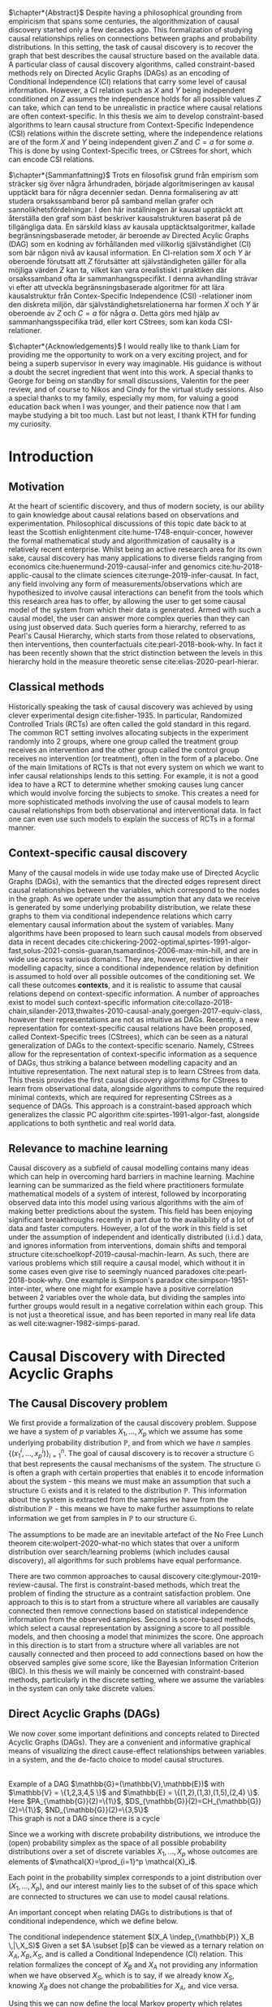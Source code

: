 
#+LATEX_HEADER: \input{templates/tufte-book}
#+LATEX_CLASS: tufte-book
#+LATEX_COMPILER: pdflatex
#+OPTIONS: toc:nil
# #+OPTIONS: num:1
#+LATEX: \setlength\parindent{0pt}
#+LATEX: \setcounter{secnumdepth}{2}
#+LATEX: \newcommand{\indep}{\perp \!\!\! \perp}

# Plain HTML
# #+HTML_HEAD: <link rel="stylesheet" type="text/css" href="https://gongzhitaao.org/orgcss/org.css"/>
# Tufte CSS HTML
#+HTML_HEAD: <link rel="stylesheet" type="text/css" href="tufte.css"/>

# NEWPAGE MACRO
#+MACRO: NEWPAGE @@latex: \newpage @@

# FOOTNOTE MACRO
#+MACRO: footnote @@latex: \footnote{$1}@@ @@html: <span class="marginnote">$1</span>@@

# QUOTES
#+MACRO: quote @@html: <blockquote><p>$1</p><footer>$2</footer></blockquote>@@

# FIGURE MACROS
#+MACRO: marginfigure @@latex: \begin{marginfigure} \includegraphics[$1]{$2.pdf}\caption{$3} \end{marginfigure}@@ @@html: <span class="marginnote"><img width="$1" src = "$2.svg" /><br>$3</span>@@
#+MACRO:  figure @@latex: \begin{figure} \includegraphics[$1]{$2.pdf}\caption{$3} \end{figure}@@

# THEOREMS DEFINIIONS ETC
#+MACRO: def @@latex: \begin{def}[$1]\label{$2}$3\end{def}@@


# ALGORITHMS
#+MACRO: algorithm @@html: <img src="$1">@@


# !!! TODO on generating tikz inside same document https://orgmode.org/worg/org-contrib/babel/languages/ob-doc-LaTeX.html
# !!! TODO HTML rferences xport  https://emacs.stackexchange.com/questions/62236/org-ref-exporting-org-file-to-html-with-its-style-exactly-same-as-a-specific-sc

# #+BEGIN_EXPORT latex
# \title{Template}
# \newcommand{\subtitle}{KTH Thesis Report}
# \author{<Author Name and Author Name>}
# \setstretch{1.4}

# % The front page of the document
# \pagenumbering{roman}
# \include{setup/title-page}
# \include{sections/0-pre-content}

# \pagenumbering{arabic}
# #+END_EXPORT

# Create org-macros for the following to convert to latex/html when necessary
# \newthough{text}, \footnote{text} (gets converted to sidenote),
# \sidenote[num][offset]{text}, \marginnote{text}, \marginfigure...,

# think of using #+LATEX_HEADER: \input{tufte-book} instead of the init.el file

#+begin_export latex
\let\cleardoublepage\clearpage
#+end_export

$\chapter*{Abstract}$
Despite having a philosophical grounding from empiricism that spans some centuries, the algorithmization of causal discovery started only a few decades ago. This formalization of studying causal relationships relies on connections between graphs and probability distributions. In this setting, the task of causal discovery is to recover the graph that best describes the causal structure based on the available data. A particular class of causal discovery algorithms, called constraint-based methods rely on Directed Acylic Graphs (DAGs) as an encoding of Conditional Independence (CI) relations that carry some level of causal information. However, a CI relation such as $X$ and $Y$ being independent conditioned on $Z$ assumes the independence holds for all possible values $Z$ can take, which can tend to be unrealistic in practice where causal relations are often context-specific.  In this thesis we aim to develop constraint-based algorithms to learn causal structure from Context-Specific Independence (CSI) relations within the discrete setting, where the independence relations are of the form $X$ and $Y$ being independent given $Z$ and $C=a$ for some $a$. This is done by using Context-Specific trees, or CStrees for short, which can encode CSI relations. 


#+begin_export latex
\let\cleardoublepage\clearpage
#+end_export

$\chapter*{Sammanfattning}$
Trots en filosofisk grund från empirism som sträcker sig över några århundraden, började algoritmiseringen av kausal upptäckt bara för några decennier sedan. Denna formalisering av att studera orsakssamband beror på samband mellan grafer och sannolikhetsfördelningar. I den här inställningen är kausal upptäckt att återställa den graf som bäst beskriver kausalstrukturen baserat på de tillgängliga data. En särskild klass av kausala upptäcktsalgoritmer, kallade begränsningsbaserade metoder, är beroende av Directed Acylic Graphs (DAG) som en kodning av förhållanden med villkorlig självständighet (CI) som bär någon nivå av kausal information. En CI-relation som $X$ och $Y$ är oberoende förutsatt att $Z$ förutsätter att självständigheten gäller för alla möjliga värden $Z$ kan ta, vilket kan vara orealistiskt i praktiken där orsakssamband ofta är sammanhangsspecifikt. I denna avhandling strävar vi efter att utveckla begränsningsbaserade algoritmer för att lära kausalstruktur från Contex-Specific Independence (CSI) -relationer inom den diskreta miljön, där självständighetsrelationerna har formen $X$ och $Y$ är oberoende av $Z$ och $C=a$ för några $a$. Detta görs med hjälp av sammanhangsspecifika träd, eller kort CStrees, som kan koda CSI-relationer.


#+begin_export latex
\let\cleardoublepage\clearpage
#+end_export


$\chapter*{Acknowledgements}$
I would really like to thank Liam for providing me the opportunity to work on a very exciting project, and for being a superb supervisor in every way imaginable. His guidance is without a doubt the secret ingredient that went into this work. A special thanks to George for being on standby for small discussions, Valentin for the peer review, and of course to Nikos and Cindy for the virtual study sessions. Also a special thanks to my family, especially my mom, for valuing a good education back when I was younger, and their patience now that I am maybe studying a bit too much. Last but not least, I thank KTH for funding my curiosity.
# TODO YOU KNOW ABOVE IS THE UGLIEST FIX YOU DID THIS MONTH



#+TOC: headlines:1


* Introduction
\label{sec:Intro}
** Motivation
   At the heart of scientific discovery, and thus of modern society, is our ability to gain knowledge about causal relations based on observations and experimentation. Philosophical discussions of this topic date back to at least the Scottish enlightenment cite:hume-1748-enquir-concer, however the formal mathematical study and algorithmization of causality is a relatively recent enterprise. Whilst being an active research area for its own sake, causal discovery has many applications to diverse fields ranging from economics cite:huenermund-2019-causal-infer and genomics cite:hu-2018-applic-causal to the climate sciences cite:runge-2019-infer-causat. In fact, any field involving any form of measurements/observations which are hypothesized to involve causal interactions can benefit from the tools which this research area has to offer, by allowing the user to get some causal model of the system from which their data is generated. Armed with such a causal model, the user can answer more complex queries than they can using just observed data. Such queries form a hierarchy, referred to as Pearl's Causal Hierarchy, which starts from those related to observations, then interventions, then counterfactuals cite:pearl-2018-book-why.   In fact it has been recently shown that the strict distinction between the levels in this hierarchy hold in the measure theoretic sense cite:elias-2020-pearl-hierar.

** Classical methods
   Historically speaking the task of causal discovery was achieved by using clever experimental design cite:fisher-1935. In particular, Randomized Controlled Trials (RCTs) are often called the gold standard in this regard. The common RCT setting involves allocating subjects in the experiment randomly into 2 groups, where one group called the treatment group receives an intervention and the other group called the control group receives no intervention (or treatment), often in the form of a placebo. One of the main limitations of RCTs is that not every system on which we want to infer causal relationships lends to this setting. For example, it is not a good idea to have a RCT to determine whether smoking causes lung cancer which would involve forcing the subjects to smoke. This creates a need for more sophisticated methods involving the use of causal models to learn causal relationships from both observational and interventional data. In fact one can even use such models to explain the success of RCTs in a formal manner.

   
** Context-specific causal discovery
   Many of the causal models in wide use today make use of Directed Acyclic Graphs (DAGs), with the semantics that the directed edges represent direct causal relationships between the variables, which correspond to the nodes in the graph. As we operate under the assumption that any data we receive is generated by some underlying probability distribution, we relate these graphs to them via conditional independence relations which carry elementary causal information about the system of variables. Many algorithms have been proposed to learn such causal models from observed data in recent decades cite:chickering-2002-optimal,spirtes-1991-algor-fast,solus-2021-consis-guaran,tsamardinos-2006-max-min-hill, and are in wide use across various domains. They are, however, restrictive in their modelling capacity, since a conditional independence relation by definition is assumed to hold over all possible outcomes of the conditioning set. We call these outcomes *contexts*, and it is realistic to assume that causal relations depend on context-specific information. A number of approaches exist to model such context-specific information cite:collazo-2018-chain,silander-2013,thwaites-2010-causal-analy,goergen-2017-equiv-class, however their representations are not as intuitive as DAGs. Recently, a new representation for context-specific causal relations have been proposed, called Context-Specific trees (CStrees), which can be seen as a natural generalization of DAGs to the context-specific scenario. Namely, CStrees allow for the representation of context-specific information as a sequence of DAGs, thus striking a balance between modelling capacity and an intuitive representation. The next natural step is to learn CStrees from data. This thesis provides the first causal discovery algorithms for CStrees to learn from observational data, alongside algorithms to compute the required minimal contexts, which are required for representing CStrees as a sequence of DAGs. This approach is a constraint-based approach which generalizes the classic PC algorithm cite:spirtes-1991-algor-fast, alongside applications to both synthetic and real world data.
   

** Relevance to machine learning
   Causal discovery as a subfield of causal modelling contains many ideas which can help in overcoming hard barriers in machine learning. Machine learning can be summarized as the field where practitioners formulate mathematical models of a system of interest, followed by incorporating observed data into this model using various algorithms with the aim of making better predictions about the system. This field has been enjoying significant breakthroughs recently in part due to the availability of a lot of data and faster computers. However, a lot of the work in this field is set under the assumption of independent and identically distributed (i.i.d.) data, and ignores information from interventions, domain shifts and temporal structure cite:schoelkopf-2019-causal-machin-learn. As such, there are various problems which still require a causal model, which without it in some cases even give rise to seemingly nuanced paradoxes cite:pearl-2018-book-why. One example is  Simpson's paradox cite:simpson-1951-inter-inter, where one might for example have a positive correlation between 2 variables over the whole data, but dividing the samples into further groups would result in a negative correlation within each group.  This is not just a theoretical issue, and has been reported in many real life data as well cite:wagner-1982-simps-parad.

    
* Causal Discovery with Directed Acyclic Graphs
** The Causal Discovery problem
We first provide a formalization of the causal discovery problem. Suppose we have a system of $p$ variables $X_1,...,X_p$ which we assume has some underlying probability distribution $\mathbb{P}$, and from which we have $n$ samples $\{(x_1^i,...,x_p^i)\}_{i=1}^n$. The goal of causal discovery is to recover a structure $\mathbb{G}$ that best represents the causal mechanisms of the system. The structure $\mathbb{G}$ is often a graph with certain properties that enables it to encode information about the system - this means we must make an assumption that such a structure $\mathbb{G}$ exists and it is related to the distribution $\mathbb{P}$. This information about the system is extracted from the samples we have from the distribution $\mathbb{P}$ - this means we have to make further assumptions to relate information we get from samples in $\mathbb{P}$ to our structure $\mathbb{G}$.


The assumptions to be made are an inevitable artefact of the No Free Lunch theorem cite:wolpert-2020-what-no which states that over a uniform distribution over search/learning problems (which includes causal discovery), all algorithms for such problems have equal performance.

# !!! TODO Elaborate further on NFL

There are two common approaches to causal discovery cite:glymour-2019-review-causal. The first is constraint-based methods, which treat the problem of finding the structure as a contraint satisfaction problem. One approach to this is to start from a structure where all variables are causally connected then remove connections based on statistical independence information from the observed samples. Second is score-based methods, which select a causal representation by assigning a score to all possible models, and then choosing a model that minimizes the score. One approach in this direction is to start from a structure where all variables are not causally connected and then proceed to add connections based on how the observed samples give some score, like the Bayesian Information Criterion (BIC). In this thesis we will mainly be concerned with constraint-based methods, particularly in the discrete setting, where we assume the variables in the system can only take discrete values.  



** Direct Acyclic Graphs (DAGs)
We now cover some important definitions and concepts related to Directed Acyclic Graphs (DAGs). They are a convenient and informative graphical means of visualizing the direct cause-effect relationships between variables in a system, and the de-facto choice to model causal structures.
  
{{{marginfigure( width=\linewidth, ./figures/dageg, Example of a DAG $\mathbb{G}=(\mathbb{V}\,\mathbb{E})$ with $\mathbb{V} = \{1\,2\,3\,4\,5 \}$ and $\mathbb{E} = \{(1\,2)\,(1\,3)\,(1\,5)\,(2\,4)  \}$. Here $PA_{\mathbb{G}}(2)=\{1\}$\, $DS_{\mathbb{G}}(2)=CH_{\mathbb{G}}(2)=\{1\}$\, $ND_{\mathbb{G}}(2)=\{3\,5\}$ )}}}
{{{marginfigure( width=\linewidth, ./figures/dagneg, This graph is not a DAG since there is a cycle)}}}
#+BEGIN_EXPORT latex

\begin{definition}[DAGs]\label{dagdef}
    A Directed Acyclic Graphic (DAG) is a directed graph $\mathbb{G} = (\mathbb{V},\mathbb{E})$ which has no cycles.
\end{definition}

Let $\mathbb{G} = (\mathbb{V},\mathbb{E})$ be a graph. We then have the following definitions. A node $u \in \mathbb{V}$ is a \textbf{parent} of another node $u \in \mathbb{V}$ if $(u,v) \in \mathbb{E}$, in this case we also say $v$ is a \textbf{child} of $u$. If there is an edge $(u,v) \in \mathbb{E}$ or $(v,u)\in \mathbb{E}$ we say the nodes $u$,$v$ are \textbf{adjacent}. A sequence of nodes $(u_1,...,u_k)$ , $k\geq 2$ such that $(u_i,u_{i+1}) \in \mathbb{E}$ is called a path between $u_1$ and $u_k$. In this case, we say $u_1$ is an \textbf{ancestor} of $u_k$ and $u_k$ is a \textbf{descendant} of $u_1$. If we have a node $v$ that is not a descendant of a node $u$ we say $v$ is a \textbf{non-descendant} of $u$.


For any node $u \in \mathbb{V}$ we denote $PA_{\mathbb{G}}(u)$, $CH_{\mathbb{G}}(u)$, $DS_{\mathbb{G}}(u)$, $ND_{\mathbb{G}}(u)$ to be set of parents, children, descendants and non-descendants of $u$ respectively.

\end{definition}

Throughout this work we let $[p]=\{1,...,p\}$ be the set of nodes for DAGs.


#+END_EXPORT




Since we a working with discrete probability distributions, we introduce the (open) probability simplex as the space of all possible probability distributions over a set of discrete variables $X_1,...,X_p$ whose outcomes are elements of $\mathcal{X}=\prod_{i=1}^p \mathcal{X}_i$.

#+begin_export latex
\begin{definition}[Probability simplex]\label{probsimplex}
Given a finite set $\mathcal{X}$, The probability simplex on this set is \\ $\Delta_{|\mathcal{X}|-1} = \{ (f_x \, : x \in \mathcal{X}) \in \mathbb{R}^{|\mathcal{X}|} \, : \, \forall x \in \mathcal{X} \; f_x > 0, \, \sum_{x\in \mathcal{X}}f_x =1\}.$
\end{definition}
#+end_export

Each point in the probability simplex corresponds to a joint distribution over $(X_1,...,X_p)$, and our interest mainly lies to the subset of of this space which are connected to structures we can use to model causal relations.


An important concept when relating DAGs to distributions is that of conditional independence, which we define below.
#+begin_export latex
\begin{definition}[Conditional Independence]\label{def:cirel}
Let  $\mathbb{P}$ be a distribution with variables $X_1,...,X_p$. Given non-empty subsets $A,B \subset [p]$ and a (possibly empty) subset $S \subset [p]$ such that $\mathbb{P}(X_B, X_S)>0$ and $A \cap B \cap S = \{\}$, we say the variables $X_A$ and $X_B$ are conditionally independent given $S$, (denoted $(X_A\indep_{\mathbb{P}} X_B \,|\, X_S)$) if $\mathbb{P}(X_A, \,|\,X_B, X_S) = \mathbb{P}(X_A \, |\, X_S)$ holds for all possible outcomes of $X_A,X_B,X_S$.
\end{definition}
#+end_export

The conditional independence statement $(X_A \indep_{\mathbb{P}} X_B \,|\,X_S)$ {{{footnote(Given a set $A \subset [p]$, $X_A = \{X_a \}_{a \in A}$  )}}} can be viewed as a ternary relation on $X_A,X_B,X_S$, and is called a Conditional Independence (CI) relation. This relation formalizes the concept of $X_B$ and $X_A$ not providing any information when we have observed $X_S$, which is to say, if we already know $X_S$, knowing $X_B$ does not change the probabilities for $X_A$, and vice versa.

# !!! TODO Example of CI relationmodel, the graphoid maybe


Using this we can now define the local Markov property which relates distributions to DAGs based on the CI relations encoded by them. As the CI relations have a natural causal interpretation, the local Markov property provides a foundation to relate data generating distributions to DAG representations of a causal system.


#+begin_export latex
\begin{definition}[Local Markov property]\label{thm:localmarkovdag}
Let $\mathbb{G}$ be a DAG with nodes $[p]$. A probability distribution $\mathbb{P}$ satisfies the local Markov property with respect to $\mathbb{G}$ if for each node $i \in [p]$, the variable representing that node, $X_i$ is independent of its non-descendants when conditioned on its parents, formally, $(X_i \indep_{\mathbb{P}} X_{ND_{\mathbb{G}}(i)}\,|\,X_{PA_{\mathbb{G}}(i)})$.
\end{definition}
#+end_export

This formalizes the fact that in order to computationally generate data from a DAG $\mathbb{G}$, the value of each variable $X_i \in \mathcal{X}_i$ depends only on the values of the outcomes of its parents in $\mathbb{G}$. This means that for a (discrete) distribution $\mathbb{P}$ with $p$ variables satisfying the Local Markov property, the distribution can be encoded with $p$ probability tables which give the probabilities for each $X_i$ taking a value when conditioned on all possible outcomes of its parents. From a storage perspective, this means we have to store $\sum_{i=1}^p |\mathcal{X}_i| |\prod_{j \in PA_{\mathbb{G}}(i)}\mathcal{X}_j |$ values. This is significantly smaller than having to store all possible probability values which would require  $\sum_{i=1}^p |\mathcal{X}_i||\prod_{i=1}^p \mathcal{X}_i|$ values. For binary variables assuming $d$ parents for each variable, this is the difference between $p2^{d+1}$ and $p2^{p+1}$.


For the purposes of this thesis, it is worth introducing the Ordered Markov property which uses the concept of a linear ordering. {{{footnote(For a DAG \mathbb{G} with $p$ nodes a linear ordering is an ordering of the nodes that respects the directions in $\mathbb{G}$\, that is each node $i$ always comes after each $j \in PA_{\mathbb{G}}(i)$. It is a  also called a topological ordering, and later on we will use this ordering as a causal ordering for events.)}}}

#+begin_export latex
\begin{definition}[Ordered Markov Property]\label{orderedmarkov}
Let $\mathbb{G}$ be a DAG and $\pi = \pi_1 \cdots \pi_p$ a causal ordering of $\mmathbb{G}$. A probability distribution $\mathbb{P}$ satisfies the Ordered Markov property with respect to $\mathbb{G}$ if we have $(X_i \indep_{\mathbb{P}} X_{\{1,...,i-1 \} \textbackslash PA_{\mathbb{G}}(i)}\,|\, X_{PA_{\mathbb{G}}(i)})$.
\end{definition}
#+end_export

A distribution $\mathbb{P}$ satisfying the local Markov property with respect to a DAG $\mathbb{G}$ is equivalent to that distribution satisfying the ordered Markov property with respect to $\mathbb{G}$ and a linear ordering of $\mathbb{G}$.

# TODO name everything linear ordering

    # TODO Think about this The Ordered Markov property is a way to restate the local Markov property under the assumption that we know a causal ordering of the variables.


An important notion in DAGs is that of d-separation and blocked paths.
 {{{footnote( \baselineskip \baselineskip Recall that a path between 2 nodes is any sequence of edges connecting them irrespective of edge direction.)}}}.


# !!! TODO Add path and d-sep example from above DAG after changing the labels
# !!! Analyse triples or consecutive triples?
#+begin_export latex
\begin{definition}[Blocked path]\label{bpath}

Given a DAG $\mathbb{G}$, and a path between nodes $i,j \in \mathbb{V}$, we say the \textbf{path is blocked} by a (potentially empty) set of nodes $S$ if either of the following hold:
\begin{itemize}
\item Along the path there is a triple of nodes $(x,s,y)$ such that $x \rightarrow s \rightarrow y$, $x \leftarrow s \leftarrow y$, or $x \leftarrow s \rightarrow y$ with $s \in S$
\item Along the path there is a triple of nodes $(x,s,y)$ such that $x \rightarrow s \leftarrow y$ such that $s \notin S$ and no descendants of $s$ are in $S$.
\end{itemize}

\end{definition}


\begin{definition}[d-separation]\label{def:dsep}

Given a DAG $\mathbb{G}$,  two (non-empty) sets of nodes $X,Y$ are \textbf{d-separated} by a (potentially empty) set of nodes $S$ in $\mathbb{G}$, denoted $(X\indep_{\mathbb{G}}Y\,|\,S)$ if all paths between every node in $X$ and every node in $Y$ are blocked by $S$. 

\end{definition}
#+end_export

# !!! TODO Describe the 3 building blocks

{{{marginfigure(width=\linewidth, ./figures/chainl, Chain )}}}
# {{{marginfigure(width=\linewidth, ./figures/chainr, )}}}
{{{marginfigure(width=\linewidth, ./figures/fork, Fork/Common cause)}}}
{{{marginfigure(width=\linewidth, ./figures/collider, V-structure/ Collider/Immorality)}}}


# terminology, forks, chains, immoralities

# The moment a path is inactive/blocked triple, the entire path is inactive/blocked
# All paths must be blocked to guarantee independence
# Active paths correspond to a path where information can flow, thus no guarantee of independence, the moment we see an active path we cannot guarantee this indepdence


The notion of d-separation relates DAGs to probability distributions from the following theorem.
#+begin_export latex
\begin{definition}[Global Markov property]\label{thm:dagci}

Given a distribution $\mathbb{P}$ that satisfies the local Markov property with a DAG $\mathbb{G}$, we have that for any (non-empty) sets $A,B$ and (possibly empty) set $S$, $(X_A \indep_{\mathbb{G}} X_B \,|\,X_S) \implies (X_A \indep_{\mathbb{P}} X_B \,|\, X_S)$


\end{definition}
#+end_export

An important result states that the above notions are indeed equivalent cite:duarte-2020-algeb-geomet.

#+begin_export latex
\begin{theorem}[Markov theorems for DAGs]\label{thm:markovdag}
Given a distribution $\mathbb{P}$ over $X_1,...,X_p$ and a DAG $\mathbb{G}$ over $p$ nodes, the following are equivalent

\begin{itemize}
\item $\mathbb{P}$ is Markov to $\mathbb{G}$ i.e. $\mathbb{P}(X_1,...,X_p) = \prod_{i=1}^p \mathbb{P}(X_i \, |\, X_{PA_{\mathbb{G}}(i)})$
\item $\mathbb{P}, \mathbb{G}$ satisfy the local Markov property
\item $\mathbb{P}, \mathbb{G}$ satisfy the ordered Markov property
\item $\mathbb{P}, \mathbb{G}$ satisfy the global Markov property
\end{itemize}

\end{theorem}
#+end_export


If $\mathbb{P}$ satisfies the local Markov property with respect to $\mathbb{G}$ and has a probability density with respect to a product measure, we say $\mathbb{P}$ is Markov with respect to $\mathbb{G}$, or equivalently, $\mathbb{G}$ is an Independence map (I-MAP) of $\mathbb{P}$ cite:lauritzen-1996-graph.

Thus DAGs can be seen as structures that encode Conditional Independence (CI) relations. More importantly, d-separation encodes the complete set of CI relations satisfied by all distributions Markov to a DAG, i.e. distributions that are Markov to a DAG $\mathbb{G}$ *and* satisfy *exactly* the CI relations encoded by d-separation exist cite:meek-1995-stron-compl,geiger-1990-ident-indep.

# !!! TODO Introduce CI Models as a subset of the simplex, exmaple of how difference A_|_B and A_|_B|C are

It is also possible to have 2 DAGs that encode the same CI relations, in which case we say that they are both in the same Markov Equivalence Class (MEC), and we say they are Markov Equivalent. MECs can be characterized by the following theorem cite:verma-2013-equiv-causal-model.

#+begin_export latex
\begin{theorem}[Characterization of MECs]\label{thm:vermapearl}
Two DAGs $\mathbb{G}_1$ and $\mathbb{G}_2$ are Markov Equivalent if and only if they have the same skeleton (underlying undirected edges) and v-structures, where a v-structure is a triple of nodes $(i,j,k)$ with edges $i \rightarrow j \leftarrow k$ and $i,k$ do not share an edge.
\end{theorem}
#+end_export

For example, the Chain and Fork graphs from the previous page belong to the same Markov Equivalence class.

** Causal Discovery Algorithms for DAGs

   Theorem \ref{thm:markovdag} suggests that we can make use of CI testing on a distribution $\mathbb{P}$ to learn a DAG $\mathbb{G}$. However, the distribution $\mathbb{P}$ may contain CI relations not encoded in the DAG, thus we make the following assumption.

#+begin_export latex
\begin{definition}[Faithfulness]\label{def:faithfulness}

A probability distribution $\mathbb{P}$ is faithful to a DAG $\mathbb{G}$ if it entails only the CI relations encoded by the d-separations in the DAG.

\end{definition}
#+end_export

Under the faithfulness assumption, the global Markov property holds both ways. It should be noted that faithful distributions exist cite:meek-1995-stron-compl, and the set of distributions that are not faithful to a DAG $\mathbb{G}$ have measure $0$ cite:uhler-2013-geomet-faith, which suggets that in theory this is not a very restrictive assumption.



One of the first practical algorithms which make use of the theory above is the PC algorithm, cite:spirtes-2000-causation-prediction-search,kalisch-2007-estim-high which is a constraint-based causal discovery algorithm that relies of the characterization of DAGs in Theorem \ref{thm:vermapearl} and the faithfulness assumption to find a DAG in the MEC of the true causal DAG. The algorithm starts from a complete graph and runs conditional independence tests to first find the DAG skeleton, then its v-structures, then proceeds to direct the edges whenever possible. The output of the PC algorithm is a Completed Partially Directed Acyclic Graph (CPDAG) cite:meek-1995-causal-infer, which acts as a representation for the Markov Equivalence class. A Partially Directed Acylic Graph (PDAG) is a graph where some edges are directed and some are undirected and there is no cycle in the direction of the directed edges and any direction of the undirected edges. A PDAG a is Complete PDAG (CPDAG) if every directed edge exists also in every DAG in the Markov Equivalence class of the DAG and for every undirected edge between nodes $i,j$ there exists a DAG with the edge $i \rightarrow j$ and a DAG with $j \rightarrow i$ in the equivalence class. CPDAGs are also sometimes called essential graphs cite:andersson-1997-charac-markov.



# !!! With the assumption that existence of edges means causal relation, blabla, we can get skeleton!!! To direct edges we can make use of a characterization of DAGs




   # !!! TODO Assumptions in PC Algorithm (causal sufficiency, faithfulness, causal Markov assumption)



   


** Limitations of using DAGs
   DAGs are a simple and informative structure for causal discovery, however their ability to only encode CI relations is a limitation. This is because the CI relation  $(X_A \indep_{\mathbb{P}} X_B \,|\, X_S)$ implies that $X_A$ and $X_B$ are independent for all possible outcomes of $X_S$, which in some cases might be too strong of an assumption. A generalization of such relations is Context-Specific Conditional Independence (CSI) relations, defined below.
   #+begin_export latex
\begin{definition}[Context-Specific Independence]\label{def:csirel}
Let  $\mathbb{P}$ be a distribution with variables $X_1,...,X_p$ with a state space $\mathcal{X} = \prod_{i=1}^p \mathcal{X}_i$. Given (non-empty) subsets $A,B \subset [p]$ and (possibly empty) subsets $S,C \subset [p]$ and $x_C \in \prod_{i \in C}\mathcal{X}_i $ such that $\mathbb{P}(X_B, X_S, X_C = x_C)>0$ and $A \cap B \cap S \cap C = \{\}$, we say the variables $X_A$ and $X_B$ are conditionally independent given $S$, in the context $X_C=x_C$ (denoted $(X_A\indep_{\mathbb{P}} X_B \,|\, X_S, X_C=x_C)$) if $\mathbb{P}(X_A \,|\,X_B, X_S,X_C=x_C) = \mathbb{P}(X_A \, |\, X_S,X_C=x_C)$ holds for all possible outcomes of $X_A,X_B,X_S$.
\end{definition}
   #+end_export


   In the next chapter we introduce Context-Specific Trees (CStrees) which can encode such relations, and thus provide a structure that can capture the context-specific information glossed over in DAGs.
   

{{{NEWPAGE}}}

* Causal Discovery with Context-Specific Trees
One intuition is that to capture context specific relations one needs to make use of a structure that explicitly represents separate outcomes of a distribution. In high school some might have encountered the use of trees to model small probabilistic systems, and they fully include all possible outcomes involved, and serve as an important tool to compute probabilities for relevant events. As we will see in this chapter, this is a good way to approach the problem of encoding context-specific information as well.

** Context Specific Trees (CStrees)
   Before defining CStrees we start by defining staged trees, which contain CStrees as a subclass. Both of these are rooted trees. {{{footnote(A rooted tree $\mathbb{T} = (\mathbb{V}\,\mathbb{E})$ is a directed graph whose skeleton is a tree and there exists a unique node $r$ such that $PA_{\mathbb{T}}(r) = \{\}$ which is called the root.)}}}
   #+begin_export latex
   \begin{definition}[Staged trees]
   Let $\mathbb{T} = (\mathbb{V},\mathbb{E})$ be a rooted tree, $\mathbb{L}$ a finite set of labels for the edges, and $\theta : \mathbb{E} \rightarrow \mathbb{L}$ a labelling of the edges. Let $E_{\mathbb{T}}(v) = \{v \rightarrow w \in \mathbb{E} \,:\, w \in CH_{\mathbb{T}}(v) \}$,   i.e. the set of edges coming out of $v$ in $\mathbb{T}$. The pair $(\mathbb{T}, \theta)$ is a staged tree if 
\begin{itemize}
\item  $\forall v \in \mathbb{V}$ we have |$\theta(E_{\mathbb{T}}(v))$| = |$E_{\mathbb{T}}(v)$|.
\item $\forall v,w \in \mathbb{V}$ we have that both $\theta(E_\mathbb{T}(v))$ and $\theta(E_\mathbb{T}(w))$ are either equal or disjoint.
\end{itemize}
\end{definition}
#+end_export

This can be thought of as a probability tree where each edge represents a probability value, and the probabilities coming out of all edges from any given node sum to 1. More formally, first define the space of canonical parameters of the staged tree $(\mathbb{T},\theta)$ as

#+begin_export latex
$\Theta_{\mathbb{T}} = \{  x\in \mathbb{R}^{|\mathbb{L}|} \, : \, \forall e \in \mathbb{E}, x_{\theta(e)}\in (0,1), \forall v \in \mathbb{V}, \, \sum_{e \in E_{\mathbb{T}}(v)} x_{\theta(e)}=1 \}$.
#+end_export

Given the probability simplex $\Delta_{|\mathcal{X}|-1}$ and letting $\mathbf{i}_{\mathbb{T}}$ be the set of all leaves of the staged tree $\mathbb{T}$  the staged tree model is defined as below.


#+begin_export latex
\begin{definition}[Staged tree models]\label{def:stagedtreemodel}
The staged tree model $\mathbb{M}_{(\mathbb{T},\theta)}$ is the image of the map $\varphi_\mathbb{T} \, : \, x \rightarrow f_v := $ $\Big($ $\prod_{e \in E_{\mathbb{T}(\lambda(v))} x_{\theta(e)}$ $\Big)_{v \in \mathbf{i}_{\mathbb{T}}}$
\end{definition}
#+end_export
{{{marginfigure(width=\linewidth, ./figures/modelhierarchy, Hierarchy of models on $\mathcal{X}$ that we are concerned with\, the most general space of models being probability simplex since it contains all distributions on $\mathcal{X}$\, followed by the space of staged tree models $\mathbb{M}^*_{(\mathbb{T}\,\theta)}$\, the space of CStree models $\mathbb{M}^*_{(\mathbb{T}'\, \theta)}$ then DAG models $\mathbb{M}^*_{\mathbb{G}}$. More general models can explain more datasets whilst simpler models can often be easier to work with. )}}}
Here, $\lambda(v)$ denotes the unique path from the root to $v$. Thus given variables $X_1,...,X_p$, and a causal ordering $\pi${{{footnote(A causal ordering is an ordering of the $p$ variables used to construct the levels of the CStree)}}}, the staged tree for this pair with levels {{{footnote(The $k^{th}$ level of a rooted tree\, $L_k$\, is the set of nodes such that the unique path from each node in $L_k$ to the root consists of $k$ edges.)}}} $L_1,...,L_p \sim X_{\pi_1},...,X_{\pi_p}$, each path from the root to the leaf defines a sequence of events $x_1, x_1x_2, ...,x_1\cdots x_p$ where $x_i \in \mathcal{X}_{\pi_i}$. Since for the edge  $e = ((x_1\cdots x_k), (x_1\cdots x_kx_{k+1}))$ we have $x_{\theta(e)} = \mathbb{P}(x_{k+1}\,|\, x_1\cdots x_k)$, the product in Definition \ref{def:stagedtreemodel} does indeed result in $\mathbb{P}(v_1,...,v_p)$ for each $v \in \textbf{i}_{\mathbb{T}}$ by the chain rule in probability. {{{footnote(The chain rule in probability states $\mathbb{P}(X_1 \,...\,X_p) = \mathbb{P}(X_p \; |\; X_{p-1}\,...\,X_1)\mathbb{P}(X_{p-1} \; | \; X_{p-2}\,...\,X_1 )\\ \cdots \mathbb{P}(X_2|X_1)\mathbb{P}(X_1)   )}}}

# !!! TODO Dont fully understand the above x_theta thing

The important characteristic of staged trees are their stages. 

#+begin_export latex
\begin{definition}[Stages]

Given a staged tree $(\mathbb{T},\theta)$, we say two nodes $v,w$ are in the same stage if and only if  $\theta(E_\mathbb{T}(v)) = \theta(E_\mathbb{T}(w))$

\end{definition}
#+end_export


Stages are represented by colours, and when a stage contains a single node, it is coloured white. Staged tree models generalize DAG models, i.e. distributions represented by DAGs, however they are perhaps too general, in the sense that despite allowing for the representation of context-specific information, they do not admit a intuitive representation of the causal structure. This creates the need for a structure that generalizes DAG models *and* admits an intuitive representation. The recently proposed subclass of staged trees, known as CStrees allow for this.

#+begin_export latex
\begin{definition}[CStrees]\label{def:cstree}
Let $\mathcal{X}_i$ denote the state space of some variable $X_i$ with $\mathcal{X} = \Pi_{i=1}^p \mathcal{X}_i$, and $(\mathbb{T},\theta)$ be a staged tree with levels $L_1,...,L_p$ corresponding to variables $X_{\pi_1},...,X_{\pi_p}$ where $\pi = \pi_1...\pi_p$ is the causal ordering of the variables.  
A CStree is a staged tree $(\mathbb{T}, \theta)$ where each level of the tree corresponds to some variable and  such that 
\begin{itemize}
\item It is compatibly labeled, i.e. $\forall x_{\pi_k} \in \mathcal{X}_{\pi_k}$ we have $\theta(x_{\pi_1}...x_{\pi_{k-1}}\rightarrow x_{\pi_{k-1}}x_{\pi_k}) = \theta(y_{\pi_1}...y_{\pi_{k-1}}\rightarrow y_{\pi_{k-1}}x_{\pi_k})$ whenever $x_{\pi_1}...x_{\pi_{k-1}}$ and $y_{\pi_1}...y_{\pi_{k-1}}$ are in the same stage.
\item (\textbf{CStree property}) Each stage $S_i \subset L_k$ of the tree has a fixed context, i.e. $\exists C_i \subset [k]$ and the fixed outcome $x_{C_i} \in \mathcal{X}_{C_i}$, where the stages contain nodes generated from taking the union over the variables beside those in $C_i$, i.e. if $Y_i = [k] \textbackslash C_i$ then $S_i = \bigcup_{x_{Y_i} \in \mathcal{X}_{Y_i}} \{x_{C_i}x_{Y_i} \}$.
\end{itemize}
\end{definition}
   #+end_export 

   # !!! TODO read discussion after def 3.1 in liams paper and talk more about cstrees here



Given a CStree $\mathbb{T}$ and a causal ordering $\pi$, each node in level $L_k$ corresponds to an outcome of the sequence of variables $X_{\pi_1},...,X_{\pi_k}$. Each edge coming into each node in $L_k$ is of the form $(x_1\cdots x_{k-1},x_1\cdots x_k)$ represents $P(x_{k}|x_1 \cdots x_{k-1})$, which is also the value of the parameter associated to this edge. Suppose we fix a node $n = a_1\cdots a_k \in L_k$. Each edge coming out of $n$ gives the probabilities for the variable in the next level $L_{k+1}$, conditioned on the context $(X_{\pi_1}=a_1,...,X_{\pi_k}=a_k)$. Thus, we can view this node $n$ as representing the distribution $\mathbb{P}(X_{\pi_{k+1}}\,|\, X_{\pi_1}=a_1,...,X_{\pi_k}=a_k)$ This is an important view which we will make use of when testing for context specific independence in the algorithms throughout this paper. We show an example of a CStree and a staged tree that is not a CStree below.



      #+begin_export latex
\begin{figure}[!h]\label{fig:cstreestagedtree}
   \begin{floatrow}
\ffigbox{\includegraphics[width=0.95\linewidth]{figures/cstreestagedtree.pdf}}%
\caption{Example of a staged tree model that is not a CStree (left) and a CStree (right) for binary variables $X_1,X_2,X_3,X_4$ in that causal ordering.}
        
   \end{floatrow}
\end{figure}
   #+end_export

Both staged trees in Figure \ref{fig:cstreestagedtree} represent 4 binary variables $X_1,X_2,X_3,X_4$ taking values in $\{0,1\}$ in that causal order. Suppose each edge to the left corresponds to the outcome $0$ and the other corresponds to $1$. In this case, the left edge coming out of the root represents $\mathbb{P}(X_1 = 0)$ and the right edge coming out the root represents $\mathbb{P}(X_1 = 1)$. The nodes represent distributions conditioned on the context unique to them. For example, the left-most red node in both trees represent $\mathbb{P}(X_3 \,|\, X_2=0, X_1=0)$. The tree on the right is a CStree because each of the nodes in the non-singleton stages, which are represented by a non-white colour, share exactly one fixed context. For example, the stage corresponding to the blue nodes in the tree on the right (the CStree) corresponds to the contexts $(X_1=1, X_2=0, X_3=0), (X_1=1, X_2=1, X_3=1), (X_1=1, X_2=1, X_3=0), (X_1=1, X_2=1, X_3=1)$. The common context for this stage is  $(X_1=1)$. Meanwhile, for the tree on the left, the stage corresponding to the blue nodes only share the empty context, meaning all nodes in level 3 must correspond to the stage with the empty context for it to be a CStree - this is however not the case since there are nodes in level 3 which correspond to the yellow and green stages, thus not part of the blue stage. 


A CStree encodes Context-Specific Conditional Independence (CSI) relations according to the following lemma cite:duarte-2021-repres-contex.


#+begin_export latex
\begin{lemma}[CStrees and Context-Specific Conditional Independence relations]\label{lem:cstreecsi}

Let $\mathbb{T} = (\mathbb{V},\mathbb{E})$ be a CStree with levels $X_1,...,X_p \sim L_1,...,L_p$ and stages $S_1,...,S_m$. Then for any $\mathbb{P} \in \mathbb{M}_{(\mathbb{T},\theta)}$ and $S_i \subset L_{k-1}$, $\mathbb{P}$ entails the CSI relation $(X_k \indep_{\mathbb{P}} X_{[k-1] \textbackslash C_i} \, | \, X_{C_i} = x_{C_i})$ where $X_{C_i}=x_{C_i}$ is the context fixed by the stage $S_i$.

\end{lemma}
#+end_export

The CSI relations from the CStrees look similar to the CI relations from the ordered Markov property. The difference is that the CStree encodes independence of $X_k$ with all the variables preceding it in the causal ordering when conditioned on a context, compared to the ordered Markov property which contains the variables which represent the parents of $k$ in the conditioning set. Thus, CStrees can be thought of as a relaxation of DAG models via a relaxation of the ordered Markov property, where we condition on the more general scenario of contexts, rather than variables. 


One question that arises is how many CStrees are there for a given system of variables $X_1,...,X_p$ taking values in $\mathcal{X}_1,...,\mathcal{X}_p$. The authors of the original CStree paper cite:duarte-2021-repres-contex provide a closed form expression for the number of CStrees on $p$ binary variables, alongside a table comparing the number of DAGs (sequence A003024 in oeis.org), CStrees and comptabily labeled staged trees, which we include below in Table [[modelcounts]]. A closed form expression for general CStrees remains to be discovered.

#+NAME:modelcounts
#+CAPTION: Number of DAGs, CStrees and compatibly labeled staged trees on $p$ binary variables.
 |-----+-------+-------------+---------------------------------|
 |   / |     < |           < |                               < |
 | $p$ |  DAGs |     CStrees | Compatibly labeled staged trees |
 |-----+-------+-------------+---------------------------------|
 |   1 |     1 |           1 |                               1 |
 |   2 |     3 |           4 |                               4 |
 |   3 |    25 |          96 |                             180 |
 |   4 |   543 |       59136 |                         2980800 |
 |   5 | 29281 | 26466908160 |              156196038558888000 |





** Learning CStrees from observed data
   Given a system of variables $X_1,...,X_p$, we would first need a causal ordering $\pi_1 \cdots \pi_p$ in order to construct a CStree for these variables. Since CStrees encode CSI relations, they can also encode CI relations, which means we can generate a CStree from a DAG. The following proposition formalizes this notion cite:duarte-2020-algeb.

   #+begin_export latex
\begin{proposition}[CStrees corresponding to DAGs]\label{prop:dagandcstree}
A compatibly labeled staged tree $\mathbb{T}$ with causal ordering $\pi_1 \cdots\pi_p$, levels $L_1,...,L_p$ corresponding to variables $X_{\pi_1},...,X_{\pi_p}$ encodes the same CI relations as some DAG $\mathbb{G}$ if and only if for any topological ordering of $\mathbb{G}$, $\forall k \in [p-1]$, the level $L_k$ has its nodes partitioned into stages where the context for each stage is an element of the Cartesian product of the parents of $X_{\pi_{k+1}}$ in $\mathbb{G}$.
\end{proposition}
   #+end_export

   We describe the computational procedure to generate a CStree $\mathbb{T}$ from a DAG $\mathbb{G}$ below, assuming that we are given a causal ordering of $\mathbb{G}$. {{{footnote(\textsc{Parents} is a function that takes a graph and a node and returns the parents of that node in the graph; \textsc{CartesianProduct} takes a set of variables and returns the cartesian product of these variables i.e. all possible values they can take)}}}.


   
#+NAME: alg:1
#+BEGIN_EXPORT latex
\begin{algorithm}[H]
\label{alg:dagtocstree}
      \SetAlgoLined
      \KwIn{A DAG $G$, causal ordering $O$}
      \KwOut{CStree $T$ with ordering $O$ and stages $S$ defined by $G$}
      $T \gets$ Empty staged tree with ordering $O$\;
      $S \gets$ Empty List\;
       \For{$k$ in $|O|-1$}{
        $v \leftarrow O[k+1]$ \;
	$T.add\_level(v)$\;
	$pars \leftarrow \;  \textsc{Parents}(G, v)$\;
	$contexts \leftarrow$ \textsc{CartesianProduct}($pars$)\;
	$stages\_k \gets$ Empty Dictionary\;
	\For{$c$ in $contexts$}{
	$stages\_k[c] \leftarrow$ [nodes in level $k$ where $c$ is a subcontext]\;
	}
	$S.append(stages\_k)$\;
       }
       \caption{\textsc{DagToCStree}\\Constructing a CStree from a DAG}
       \KwRet{$T, S$}
      \end{algorithm}
#+END_EXPORT

Algorithm \ref{alg:dagtocstree} above does not necessarily need a causal ordering. This is because given a DAG we can perform a topological sort on it to get one, for which efficient algorithms exist cite:tarjan-1976-edge-disjoin.

#+begin_export latex
\begin{theorem}\label{thm:dagtocstreecorrectness}
Given variables $X_1,...,X_p$ taking values in $\mathcal{X}=\prod_{i=1}^p \mathcal{X}_i$ , Algorithm \ref{alg:dagtocstree} is correct i.e. it takes a DAG and returns the corresponding CStree in $\mathcal{O}(d^{2p})$ time and $\mathcal{O}(d^p)$ space where $d = \max_{i \in [p]} |\mathcal{X}_i|$.
\end{theorem}

\textit{Proof:
	For correctness, at each level $L_k$, the non-singleton stages are created for the contexts fixed by the outcomes of the parents of $X_{\pi_{k+1}}$ thus by Proposition \ref{prop:dagandcstree} the tree is still a CStree. Since the staging process at each level only creates non-singleton stages of nodes within that level, and we go over each level except the last level which always contains singleton stages (one for each outcome of $\mathcal{X}$), the stages $S$ lead to $T$ being a CStree. For time complexity, the worst case scenario is for the fully connected DAG, assuming the ordering $12\cdots p$, node $i$ has $i-1$ parents. This however results in a CStree with no non-singleton stages. Thus we look at the scenario where node $i$ has $i-2$ parents. At the level for the variable representing node $i$, the variable $contexts$ in Algorithm \ref{alg:dagtocstree} which is all the elements of the the Cartesian product of values the parents take, has $|\prod_{j=1}^{i-2} \mathcal{X}_j|$ elements. For each element in this Cartesian product which fixes the context for the stage, we have to loop over all nodes in level $i$ and to store the nodes for that stage, and level $i$ has $|\prod_{j=1}^i \mathcal{X}_j|$ nodes. Thus the loop for level $i$ takes $|\prod_{j=3}^{i-2} \mathcal{X}_j ||\prod_{j=1}^i \mathcal{X}_j| $ where the indexing starts at 3 for the first term since the parent sets are non-empty starting from node 3. Since we have $p$ levels, ignoring the first 2 since their variables have no parents, we have}

	\begin{align*}\sum_{i=3}^p |\prod_{j=3}^{i-2} \mathcal{X}_j ||\prod_{k=1}^i \mathcal{X}_k| < \sum_{i=1}^p |\prod_{j=1}^i |\mathcal{X}_j||\prod_{k=1}^i |\mathcal{X}_k|< \sum_{i=1}^p \prod_{j=1}^i d \prod_{k=1}^i d 
	\end{align*}

\textit{where $d = \max_{i \in [p]} |\mathcal{X}_i|$. This sum then becomes }
\begin{align*}
\sum_{i=1}^p d^{2i}  = \frac{d^2 (d^{2p}-1)}{d^2-1} = \mathcal{O}(d^{2p})
\end{align*}

\textit{For space complexity, in the worst case DAG mentioned, level $i$ which has $\prod_{j=1}^i |\mathcal{X}_j| < d^i$ nodes and the same amount of edges coming in. For storing the stages, the extra information we need to store is the fixed contexts for each stage, and  there are $\prod_{j=3}^i |\mathcal{X}_j| < d^i$ stages in level $i$. Thus the nodes, edges and stages for level $i$ are at most $3d^i$, summing for each level gives}
\begin{align*}\sum_{i=1}^p 3d^i= \frac{3d (3d^{p}-1)}{3d-1} = \mathcal{O}(d^{p})\end{align*}
}
#+end_export

We mention the space complexity here to emphasize that it grows exponentially, which is one limitation of this approach. For $p$ binary variables this means a CStree takes $\mathcal{O}(2^p)$ space. This is in comparison to DAGs which in the worst case assuming full connectivity require $\mathcal{O}(p^2)$ space, independent of the state space of the variables. 


In order to learn CSI relations, one can now take a CStree from a DAG and perform a statistical test to determine context specific independence relations. Recall that each node in level $k$ represents a probability density of the variable in level $k+1$ under the context fixed by that node. Thus for each level, we can compare all possible pairs of nodes by taking the samples fixed by the contexts of the pair, and testing whether they are from the same distribution. If so, we assign the same colour to both of them. Then by the CStree property from Definition \ref{def:cstree} we must have that all nodes in level $k$ which share the same context as that of these 2 nodes must also have the same colour. For example with binary variables if we have 2 nodes representing the outcomes $X_{\{1,2,3,4\}}=0110, X_{\{1,2,3,4\}}=0011$ {{{footnote($X_{\{1\,2\,3\,4\}}=0110$ is shorthand for $(X_1=0\, X_2=1\, X_3=1\,X_4=0)$)}}}  and we know they are in the same stage $S_i$, then the common context for that stage is $X_{\{1,4\}}=01$, and by the CStree property all nodes in that level with this subcontext belong to the same stage. 


# !!! TODO More on the Cstree property as an assumption

{{{NEWPAGE}}}
We now describe the algorithm for learning a CStree. {{{footnote(\textsc{Colour} is a function that takes a node and returns the colour of it if it belongs to a non-singleton stage - note here we represent the stage using a colour; \textsc{CommonContext} is a function that takes 2 nodes and returns their common context - if one or both of them already belong to a stage\, we take this to be the common context between these contexts; \textsc{Test} is a function that determines whether the distributions corresponding to both of the nodes belong to the same stage or not - this typically involves a statistical test;  \textsc{NodesWithContext} takes a set of nodes and a context $c$ and returns the nodes which have the $c$ as a subcontext; \textsc{UpdateStages} is a function that updates the stages of the tree with the new nodes by assigning them all the same colour.)}}}

#+BEGIN_EXPORT latex
\begin{algorithm}[H]\label{alg:learncstree}
\SetAlgoLined
\KwIn{CStree $T$, (possibly empty) stages $S$, causal ordering $O$, Data matrix $D$}
\KwOut{The CStree $T$ with ordering $O$ and stages $S$}
$l=1$\;
$p=|O|$\;
\While{l < $p$}{
    $ns \gets$ [nodes in level $l$ of $T$]\;
    $ps \gets$ [all pairs of nodes in level $l$]\;
    \For{ $(n_1,n_2)$ in $ps$}{
    \eIf{\textsc{Colour}($n_1$)=\textsc{Colour}($n_2$)}
        {skip}
	{
    $c \gets$ \textsc{CommonContext}($n_1,n_2$)\;
    $same\_distr =$ \textsc{Test}($c, n_1,n_2, \: D, \: O[l+1]$)\;
    \If{same\_distr}
    {
        $new\_nodes \gets$ \textsc{NodesWithContext}($ns,c$)\;
	$S \gets$ \textsc{UpdateStages}($S$, $c$, $new\_nodes$)\;
    }
    }
}
$l=l+1$\;
}
\caption{\textsc{LearnCStree} \\ Learning a CStree with knowledge of causal ordering}
\KwRet{$T,S$}
\end{algorithm}
#+END_EXPORT

# !!! On choosing pair of nodes, reseviour sampling, node size increasing etc

Algorithm \ref{alg:learncstree} can be sped up by already providing a non-empty CStree containing stages which we may have inferred from a DAG. If one knows the DAG and the true causal ordering of the system they can learn a CStree by using Algorithm \ref{alg:dagtocstree} followed by Algorithm \ref{alg:learncstree}.


#+begin_export latex
\begin{theorem}\label{thm:learncstreecorrectness}
Given variables $X_1,...,X_p$ taking values in $\mathcal{X}=\prod_{i=1}^p \mathcal{X}_i$ , Algorithm \ref{alg:learncstree} is correct i.e. it merges all possible stages whilst maintaining the CStree property and runs in $\mathcal{O}(d^{2p})$ time, assuming constant time for statistical independence testing, where $d=\max_{i \in [p]}|\mathcal{X}_i|$.

\end{theorem}

\textit{Proof:
For correctness, at level loop iteration we compare all pairs of nodes and only update the stages if they do not belong to the same non-singleton stage. In this case if they do belong to the same stage according to the statistical testing, we add exactly the nodes that belong to the stage according to the CStree property. Thus the CStree property is intact throughout the algorithm. For time complexity, using notation from Theorem \ref{thm:dagtocstreecorrectness}, level $i$ has at most $d^i$ nodes and in the worst case we run statistical testing on all pairs of nodes, of which there are ${d^i \choose 2} = \frac{d^i !}{2! (d^i - 2)!} < \frac{d^{2i}}{2}$, summing for each level gives $\sum_{i=1}^p \frac{d^{2i}}{2}  = \mathcal{O}(d^{2p})$.
}
#+end_export

In the general case it is possible that the true causal ordering is unknown. In fact, we need to consider the set of all causal orderings for each DAG in the MEC of the true DAG. Thus we first learn the CPDAG of the true underlying DAG using the PC algorithm. Since we do learn a DAG model to get possible causal orderings, we can encode the CI relations within this initial DAG into the CStree using Algorithm \ref{alg:dagtocstree} before learning context-specific information using. However, this could result in CI relations being encoded even though they hold in specific contexts, for example, we might encode $(X_i \indep X_j | X_k)$ even though in reality we only have the CSI relation $(X_i \indep X_j | X_k=0)$. Thus in the case where we do not know the true causal ordering, we split the algorithm into 2 cases, one where we use the DAG CI relations and another where do not use them, so we can refer them explicitly later on in the experiments section. 




#+begin_export latex
\begin{algorithm}\label{alg:cstreepc}
\SetAlgoLined
\KwIn{Data matrix $D$, (optional causal ordering $O$)}
\KwOut{List of CStrees $T$ with minimum number of stages}
$CPDAG \gets$ \textsc{PcAlgorithm}($D$)\;

\uIf{$O$ given}
{
$G \gets g \in CPDAG$ with ordering $O$\;
$dags \gets$ [$G$]\;
$orderings \gets [O]$\;
}
\uElse{
$dags \gets $ [$g$ in CPDAG]\;
}
$min\_stage\_trees \gets []$\;
$min\_stage \gets \infty$\;
\For{$G$ in $dags$}{


\If{$O$ not given}{
    $orderings \gets$  \textsc{AllTopologicalSort}($G$)\;}

    \For{$O$ in $orderings$}{
    $T \gets $ Empty CStree with ordering $O$\;
    $T,S \gets $ \textsc{LearnCStree($T,S,O,D$)}\;
    \If{$|S|$ < $min\_stages$}
    {
    $min\_stages \gets$ |S|\;
    $min\_stage\_trees \gets$ [($T,S$)]\;
    }
    \If {$|S| = min\_stages$}{
    $min\_stage\_trees.append((T,S))$\;}

    

}
}
\KwRet{$min\_stage\_trees$}
\caption{\textsc{LearnCStreeWithoutDAGCI} \\ Learning a CStree from observational data when the true causal ordering is unknown and we do not encode the CI relations in the initial DAG}

\end{algorithm}
#+end_export



#+begin_export latex
\begin{algorithm}\label{alg:cstreepc2}
\SetAlgoLined
\KwIn{Data matrix $D$, (optional causal ordering $O$)}
\KwOut{List of CStrees $T$ with minimum number of stages}
$CPDAG \gets$ \textsc{PcAlgorithm}($D$)\;
\uIf{$O$ given}
{
$G \gets g \in CPDAG$ with ordering $O$\;
$dags \gets$ [$G$]\;
$orderings \gets [O]$\;
}
\uElse{
$dags \gets $ [$g$ in CPDAG]\;
}
$min\_stage\_trees \gets []$\;
$min\_stage \gets \infty$\;
\For{$G$ in $dags$}{


\If{$O$ not given}{
    $orderings \gets$  \textsc{AllTopologicalSort}($G$)\;}

    \For{$O$ in $orderings$}{
    $T,S \gets $ \textsc{DagToCStree($G$,$O$)}\;
    $T,S \gets $ \textsc{LearnCStree($T,S,O,D$)}\;
    \If{$|S|$ < $min\_stages$}
    {
    $min\_stages \gets$ |S|\;
    $min\_stage\_trees \gets$ [($T,S$)]\;
    }
    \If {$|S| = min\_stages$}{
    $min\_stage\_trees.append((T,S))$\;}

    

}
}
\KwRet{$min\_stage\_trees$}
\caption{\textsc{LearnCStreeWithDAGCI} \\ Learning a CStree from observational data when the true causal ordering is unknown and we encode the CI relations in the initial DAG}

\end{algorithm}
#+end_export




We consider all topological orderings of all Markov equivalent DAGs learnt by the PC algorithm because we might not be able to encode some context-specific information otherwise. We show an example of this in the next section after introducing minimal context DAGs.

Algorithms \ref{alg:cstreepc} and \ref{alg:cstreepc2} consider many possible candidate CStree models, thus we have to pick the best model with respect to some criterion. There are however many instances where we could know the causal ordering apriori cite:thwaites-2010-causal-analy,silander-2013, for example a temporal relation between nodes known through physical laws. In this case we can either start statistical testing from an empty tree i.e. use Algorithm \ref{alg:learncstree}, or apply the PC algorithm to the data and find a DAG in the Markov Equivalence class with the known ordering so we can encode its CI relations, and then run additional testing to determine context-specific CI relations.



Unlike DAGs, as the number of variables increases it gets progessively harder to visually understand the learnt causal structure by just looking at the learnt CStree.





{{{NEWPAGE}}}

** Understanding high-dimensional CStrees
From a pragmatic perspective the aim of this section is to introduce the notion of Minimal Context (MC) DAGs which can help visualize CStrees with more variables and the context specific information they encode. On a theoretical note, this work has led to
  the generalization of Theorem \ref{thm:vermapearl} to define a characterization of Markov Equivalence for CStrees cite:duarte-2021-repres-contex. We start by first describing the procedure {{{footnote(\textsc{StagesInLevel} takes a set of stages and a level and returns the stages in that level; \textsc{ContextOfStage} takes a stage and returns the common context of that stage; \textsc{VariablesOfContext} takes a context and returns the variables in it)}}} to generate the CSI relations from a CStree and its stages, which uses Lemma \ref{lem:cstreecsi}
   #+begin_export latex

   \begin{algorithm}\label{alg:gencsirels}
  \SetAlgoLined
  \KwIn{CStree $T$, its stages $S$ and its causal ordering $O$}
  \KwOut{Set of CSI Relations $J$ encoded in the CStree}
  $l=1$\;
  $p=|O|$\;
  $J = []$\;
  \While{$l<p$}{
  $S_l \gets $ \textsc{StagesInLevel($S,l$)}\;
  \For{$s$ in $S_l$}{
  $c \gets $ \textsc{ContextOfStage}($S$)\;
  $v_c \gets $ \textsc{VariablesOfContext}($c$)\;
  $v_o \gets O[1:l-1] \textbackslash v_c$\;
  $J.append((X_{O[l+1]} \indep X_{v_o} \, | \, c))$
  % \tcp{Note here $c$ is a variable representing a context}
     }
  }
  
\caption{\textsc{GenerateCsiRelations} \\ Generate the CSI Relations from the CStree}

   \end{algorithm}


\begin{theorem}\label{thm:gencsirelscorrectness}
Given a CStree $\mathbb{T}$, Algorithm \ref{alg:gencsirels} is correct and returns the CSI relations encoded in $\mathbb{T}$ in $\mathcal{O}(pd^{2p})$ time.
\end{theorem}
\textit{Proof: Correctness follows directly from Lemma \ref{lem:cstreecsi} since at each loop we add exactly the CSI relations mentioned in the lemma, and we do this for all levels thus include all stages of the CStree. For time complexity, for each level we first get the stages associated with it, which can be done in constant time if we store this information. We know from the Proof of Theorem \ref{thm:dagtocstreecorrectness} that the number of stages in level $i$ is bounded above by $d^i$, and for each stage in that level we get the context of the stage, which can be done as a constant lookup operation, and we get relevant variables in Lines 8,9 which is bounded above by $2p$. Thus adding this for all the levels give $\sum_{i=1}^p 2pd^i = \mathcal{O}(pd^{2p})$.
}
   #+end_export
 

   In practice a slightly modified version of Algorithm \ref{alg:gencsirels} can be placed as a subroutine in the previous algorithms right before moving onto the next level.


   From Lemma \ref{lem:cstreecsi} we know any distribution in the CStree model $\mathbb{M}_{(\mathbb{T},\theta)}$ encodes the CSI relations of the given form, there could be more CSI relations satisfied by every distribution in $\mathbb{M}_{(\mathbb{T},\theta)}$, which is similar to how a DAG model encodes the CI relations $\mathbb{J}_1$ implied by the local Markov property, which are captured by the CI relations $\mathbb{J}_2$ from the global Markov property (i.e. from the d-separations), and $\mathbb{J}_1 \subset \mathbb{J}_2$.


 The complete of set of all CSI relations satisfied by each distribution $\mathbb{P} \in \mathbb{M}_{(\mathbb{T},\theta)}$ includes the CSI relations recovered from Algorithm \ref{alg:gencsirels}, and also include those implied by the succesive application of the context-specific conditional independence axioms to generate further CSI relations. The axioms are as follows

   
   1. Symmetry, If $(X_A \indep X_B \,|\, X_C=x_C) \in \mathbb{J}$ then $(X_B \indep X_A \,|\, X_C=x_C) \in \mathbb{J}$ 
   2. Decomposition, If $(X_A \indep X_{B \cup D} \,|\, X_S, X_C=x_C) \in \mathbb{J}$ then $(X_A \indep X_B \,|\, X_S, X_C=x_C) \in \mathbb{J}$
   3. Weak union, If $(X_A \indep X_{B \cup D} \,|\, X_S, X_C=x_C) \in \mathbb{J}$ then $(X_A \indep X_{B} \,|\, X_{S \cup D}, X_C=x_C) \in \mathbb{J}$
   4. Contraction, If $(X_A \indep X_B \,|\, X_{S \cup D}, X_C=x_C) \in \mathbb{J}$ and $(X_A \indep X_D \,|\,X_S, X_C=x_C) \in \mathbb{J}$ then $(X_A \indep X_{B \cup D} \,|\, X_S, X_C=x_C) \in \mathbb{J}$
   5. Intersection,  If $(X_A \indep X_B \,|\, X_{S \cup D}, X_C=x_C) \in \mathbb{J}$ and  $(X_A \indep X_B \,|\, X_{B \cup D}, X_C=x_C) \in \mathbb{J}$ then  $(X_A \indep X_{B \cup S} \,|\, X_D, X_C=x_C) \in \mathbb{J}$
   6. Specialization, If $(X_A \indep X_B \,|\, X_S, X_C=x_C) \in \mathbb{J}$ and $T \subset S, x_T \in \mathcal{X}_T$ then $(X_A \indep X_B \,|\, X_{S \textbackslash T}, X_{T \cup C} = x_{T \cup C}) \in \mathbb{J}$
   7. Absorption, If $(X_A \indep X_B \,|\, X_S, X_C=x_C) \in \mathbb{J}$ and $\exists T \subset C$ such that $\forall x_T \in \mathcal{X}_T$ we have $(X_A \indep X_B \,|\, X_S, X_{C\textbackslash T}=x_{C \textbackslash T}, X_T=x_T) \in \mathbb{J}$ then $(X_A \indep X_B \,|\, X_{S \cup T}, X_{C \textbackslash T}=x_{C \textbackslash T}) \in \mathbb{J}$


   Given a set of context-specific CI relations $\mathbb{J}$, the successive application of the axioms above results in the context-specific closure  of the $\mathbb{J}$, denoted $\mathbb{\overline{J}}$. Given a set of variables $\mathbb{V}$, a context-specific conditional independence model $\mathbb{J}^*$ is a set of quadruples $\langle A, B|S, X_C=x_C\rangle$ where $A,B,S,C$ have no intersection and are subsets of $\mathbb{V}$, and $S,C$ could be empty, and $\langle \{\},B|S,X_C=x_C\rangle, \langle A,\{\}|S,X_C=x_C\rangle$ are in $\mathbb{J}^*$. If $\mathbb{J}^*$ satisfies the context-specific conditional independence axioms above, we call it a context-specific graphoid, which generalizes the notion of graphoids cite:pearl-1986-graph.


   The Absorption axiom helps us to get a representation of the CStree as a sequence of DAGs. For this we need the definition of minimal contexts cite:duarte-2021-repres-contex.
   #+begin_export latex
\begin{definition}[Minimal contexts]\label{def:mcs}
Given a the context-specific closure $\mathbb{\overline{J}}$ of the CSI relations entailed by a CStree, we say that ${X_C=x_C}$ is a minimal context if we have $(X_A  \indep X_B \,|\, X_S, X_C=x_C) \in \mathbb{\overline{J}}$ and there is no non-empty subset $T \subset C$ such that $(X_A \indep X_B \,|\, X_{S \cup T}, X_{C \textbackslash T}=x_{C\textbackslash T}) \in \mathbb{\overline{J}}$.
\end{definition}
   
   #+end_export
   
Intuitively, the minimal contexts are the smallest contexts that get left behind after repeated application of the Absorption axiom. By the Specialization axiom, given a minimal context $(X_C=x_C)$ we can recover all the CSI relations implied by the CStree.

Minimal contexts and the application of the context-specific conditional axioms are key to represent the CStree as a sequence of DAGs. For now, we denote $\mathbb{C}(\mathbb{T})$ as the set of all minimal contexts of a CStree $\mathbb{T}$, for each minimal context $(X_C=x_C)_i \in \mathbb{C}(\mathbb{T})$, there exists a DAG that encodes the CI relations that hold under this context.  We denote $\mathbb{G}(\mathbb{T}) := \{ \mathbb{G}_{X_C=x_C} \}_{X_C=x_C \in \mathbb{C}(\mathbb{T})}$ as the set of all minimal context DAGs of $\mathbb{T}$, and define the procedure to generate them later on.


We give some examples of minimal contexts below.

#+begin_export latex
\begin{example}\label{eg:mc1}
Let $X_1,X_2,X_3,X_4,X_5$ be binary variables taking values in $\{0,1\}$. If we have just the CSI relations $(X_5 \indep X_4 \,|\, X_{\{1,2,3\}}=000)$ and $(X_5 \indep X_4 \,|\, X_{\{1,2,3\}}=100)$ they get absorbed into $(X_5 \indep X_4 | X_{\{1\}}, X_{\{2,3\}}=00)$ leaving the minimal context $X_{\{2,3\}}=00$, or simply $(X_2 = 0, X_3=0)$.
\end{example}

\begin{example}\label{eg:mc2}
Let $X_1,X_2,X_3,X_4$ be binary variables taking values in $\{0,1\}$. If we have the  CSI relations $(X_4 \indep X_2 \,|\, X_{\{1,3\}}=00), $\\$ (X_4 \indep X_2 \,|\, X_{\{1,3\}}=01), (X_4 \indep X_2 \,|\, X_{\{1,3\}}=10), (X_3 \indep X_1 \,|\, X_2=1)$ then they absorb to give the equivalent CSI relations $(X_4 \indep X_2 \, |\,X_1, X_3=0), (X_4 \indep X_2 \,|\, X_3, X_1=0), (X_3 \indep X_1 \,|\,X_2=0)$ thus the minimal contexts are $(X_1=0),(X_2=0),(X_3=0)$.
\end{example}

#+end_export
# TODO add cstree of example eg:mc2 as margin figure

Example \ref{eg:mc1} shows that we can get absorption from CSI relations we get from different levels, while \ref{eg:mc2} shows that we have to check at least all possible pairs of CSI relations to get the minimal contexts. It is also possible to get the empty context as the minimal context, which happens when the all CSI relations $(X_A \indep X_B \,|\, X_S, X_C=x_C)$ hold for all outcomes $x_C \in \mathcal{X}_C$ in which case the absorption axiom gives the CI relation $(X_A \indep X_A\,|\,X_S,X_C)$.


From a computational perspective, given all CSI relations involving sets of variables $X_A,X_B,X_S$ i.e. those of the form $(X_A \indep X_B \,|\, X_S, X_C=x_C)$, we want to find the largest set $T \subset C$ such $(X_A \indep X_B \,|\, X_S, X_T=x_T, x_{C \textbackslash T} = x_{C \textbackslash T})$ is also in the CSI relations for all outcomes $x_T$. {{{footnote(If we are to use the CSI relations extracted from Algorithm \ref{alg:gencsirels} before getting their context-specific closure they would be of the form \\ $(X_i \indep X_B | X_C=x_C)$ where $i \in [p]$ and $B \,C \subset [p-1]$)}}} This can be thought of as decomposing $C$ into sets $C \textbackslash T$ and $T$ such that Definition \ref{def:mcs} holds. To find the largest such $T$, we can perform a binary search on the size of $T$, which can range from $0$ to $|C|$. Algorithm \ref{alg:genmcs} describes our approach, which makes use of Algorithm \ref{alg:tsize} as a subroutine to find the largest possible $T$ as in the definition of the absorption axiom. {{{footnote(Each break statement leaves the first loop it meets. \textsc{RelsWithTriple}($A\,B\,S\,J$) returns the CSI relations with the variables $A$\,$B$ and conditioning set $S$ in $J$. \textsc{VariablesOfContext} takes a context and returns the variables involved in it. \textsc{Contained} takes a possible outcome $x_T$\, a list of contexts\, and a context $X_L=x_L$ (which can be a possible minimal context) and returns true if there is a context $X_C=x_C$ in the list of contexts such that it can be decomposed into $X_{C\textbackslash T}=x_{C\textbackslash T}\, X_T=x_T$ and $X_L=x_L$ is a subcontext of $X_{C\T}=x_{C\T}$. \textsc{UpdateMinimalContexts} is a function that updates the dictionary which stores the minimal contexts alongside all the CSI relations in $J$ which have this minimal context as a context.)}}}




#+BEGIN_COMMENT
#+begin_export latex
\begin{algorithm}\label{alg:genmcs}
  \SetKw{Break}{break}
  \SetAlgoLined
  \SetKwBlock{Begin}{Begin}{}
  \KwIn{Set of CSI Relations $J$}
  \KwOut{Set of minimal contexts $MCs$ from $J$}
  $set\_triples \gets$ \textsc{PairsOfSets}($J$),$MCs \gets$ \textsc{EmptyDictionary}\;
  \For{$A,B,S$ in $set\_triples$}{
    $rels \gets$ \textsc{RelsWithTriple}($A,B,S,J$)\;
    $cs \gets$ \textsc{ContextsOfRels}($rels$)\;
    \For{$rel$ in $rels$}{
        $C \gets$ \textsc{VariablesOfContext}(\textsc{ContextOfRels}($rel$))\;
        $T\_sizes \gets$ [0,...,|C|],$T\_found=False$\;
        \While{not $T\_found$}{
            $mid \gets |T\_sizes|$/2 , $T\_size \gets T\_sizes[mid]$\;
            $T\_candidates \gets$ [subsets of $C$ of size $T\_size$] \;
            \For {$T$ in $T\_candidates$}{
                $T\_contained \gets False$\;
                $x_{Ts} \gets$ \textsc{CartesianProduct}($T$),
                $x_{Ts}\_count = 0$\;
                \For {$x_T$ in $x_{Ts}$} {
                    $x_{T}\_contained \gets$ True if $x_T$ in $cs$ else False\;
                    \If{$x_{T}\_contained$ is True}{
                        $x_{Ts}\_counts +=1$\;
                        \If{$x_{Ts}\_counts = |x_{Ts}|$}{
                             $T\_contained \gets$ True\;
                         $search\_upperhalf \gets$ True\;
                             }
                       }
                    \If{$x_T\_contained$ is False}{
                    $search\_lowerhalf \gets$ True
                    \Break}

                }
                \If{(T\_contained and |T\_candidates|=1) or T\_sizes=[0] or T\_sizes=[|C|]}{
                    $T\_found \gets True$\;
		$MCs \gets$ \textsc{UpdateMinContexts}($MCs,rel,T,J$)\;
                }


                \uIf{search\_upperhalf}
                {T\_sizes = T\_sizes[mid:end]
                \Break}
                \If{search\_lowerhalf}
                {T\_sizes = T\sizes[start:mid]
                \Break}

            }


            \If{T\_found}
            {\Break}
        }
        \If{T\_found}
        {\Break}
    }}
  }\caption{\textsc{GenerateMinimalContexts} \\ Generate the Minimal Contexts from a set of CSI relations}

\end{algorithm}
#+end_export
#+END_COMMENT






#+begin_export latex
\begin{algorithm}\label{alg:genmcs}
  \SetKw{Break}{break}
  \SetAlgoLined
  \SetKwBlock{Begin}{Begin}{}
  \KwIn{Set of CSI Relations $J$}
  \KwOut{Set of minimal contexts $MCs$ from $J$}
  $set\_triples \gets$ \textsc{TriplesOfSets}($J$)\;
  $MCs \gets$ \textsc{EmptyDictionary}\;
  \For{$A,B,S$ in $set\_triples$}{
    $rels \gets$ \textsc{RelsWithTriple}($A,B,S,J$)\;
    $cs \gets$ \textsc{ContextsOfRels}($rels$)\;
    \For{$rel$ in $rels$}{
    $rel\_context \gets$ \textsc{ContextOfRels}$([rel])$\;
        $C \gets$ \textsc{VariablesOfContext}($rel\_context$)\;
        $T\_sizes \gets [0,...,|C|]$\;
	$T\_size \gets $\textsc{RecursiveSearchT}($T\_sizes$, $C$, $cs$)\;
	\uIf{$T\_size$=1}{$T=\{ \}$\;}
	\uElseIf{$T\_size =|C|$}{$T=C$\;}
	\Else{
	$possible\_Ts \gets $ [subsets of $C$ of size $T\_size$]\;
	\For{$possible\_T$ in $possible\_Ts$}{
	$all\_outcomes \gets $\textsc{CartesianProduct}($possible\_T$)\;
	$possible\_mc \gets$ [$(var,val)$ for $(var,val)$ in $rel\_context$ if $var$ not in $possible\_T$]\;
	$outcome\_count=0$\;
	\For{$outcome$ in $all\_outcomes$}
	{$contained \gets$ \textsc{Contained}($outcome,cs,possible\_mc$)\;
	\If{$contained=True$}{$outcome\_count$=$outcome\_count+1$\;}
%	\If{$contained=False$}{\Break}
	\If{$outcome\_count=|all\_outcomes|$}{$T = possible\_T$}
	}

	}

	}
$MCs \gets $\textsc{UpdateMinimalContexts}($MCs,\,rel,\,T,\,J$)\; 
	}}
          }\caption{\textsc{GenerateMinimalContexts} \\ Generate the Minimal Contexts from a set of CSI relations}

\end{algorithm}
#+end_export
#+begin_export latex
\begin{algorithm}\label{alg:tsize}
  \SetKw{Break}{break}
  \SetAlgoLined
  \SetKwBlock{Begin}{Begin}{}
  \KwIn{Possible sizes for $T$ denoted $T\_sizes$, possible variables for $T$ denoted $T'$, set of contexts shared by the same triple $A,B,S$, denoted $cs$}
  \KwOut{Size of the largest set $T$ such that all outcomes under $T$ are contained in $cs$}
  \uIf{$|T\_sizes|=1$}{
  \Return $T\_sizes[0]$}
  \uElse{
  $mid \gets |T\_sizes|/2$\;
  $candidate\_size \gets T\_sizes[mid]$\;
$possible\_Ts \gets $ [subsets of $C$ of size $candidate\_size$]\;
$not\_contained=0$\;
\For{$T$ in $possible\_Ts$}{

$all\_outcomes \gets$ \textsc{CartesianProduct}($T$)
$outcome\_count=0$\;
\For{$outcome$ in $all\_outcomes$}{
$contained \gets$ \textsc{Contained}($outcome,cs, \{\})$\;
\If{$contained=True$}{$outcome\_count=outcome\_count+1$\;}
\If{$contained=False$}{$not\_contained = not\_contained+1$\;\Break}
\If{$outcome\_count=|all\_outcomes|$}{\textsc{RecursiveSearchT}($T\_sizes$[mid:end],$\,C,\,cs$)}}
  \If{$not\_contained=|possible\_Ts|$} {\textsc{RecursiveSearchT}($T\_sizes$[start:mid],$\,C,\,cs$)  }
  }
}}

\caption{\textsc{RecursiveSearchT} \\ Find the largest possible size of the set $T$ for which the absorption axiom can be applied.}

\end{algorithm}
#+end_export


#+begin_export latex
\begin{theorem}\label{alg:genmcscorrectness}
Given a set of context-specific closure $\mathbb{\overline{J}}$ of CSI relations entailed by a CStree, Algorithm \ref{alg:genmcs} is correct, i.e. it returns the set of minimal contexts.
\end{theorem}


\textit{Proof: We work in sets of CSI relations where the variables $X_A$,$X_B$ and the conditioning set $X_S$ remain the same, which we denote $\mathbb{J}_{A,B,S}$. For each CSI relation $r \in \mathbb{J}_{A,B,S}$ which has a context with context variables $C_r$, Algorithm \ref{alg:tsize} aims to find the largest subset $T$ of $C_r$ such that $\mathbb{J}_{A,B,S}$ contains relations with contexts containing all outcomes of $T$ as a subcontext. The possible sizes of $T$ have the property that if we have a set of size $k_1$ that contains all of its outcomes in $\mathbb{J}_{A.B,S}$ then all sets of size $0,...,k_1-1$ also have all their outcomes in $\mathbb{J}_{A,B,S}$ as subcontexts. This means in order to maximize this size we  have to search over the sizes $k_1,...,|C_r|$. Similarly, if we find a set of size $k_2$ which does not contain a set with all possible sizes for $T$ inside $\mathbb{J}_{A,B,S}$, we know this size will be in $0,...,k_2-1$. Noting that the set with size $0$ i.e. the empty set is always a subcontext, and since the algorithm searches over all possible sizes for $T$ (which can only range from $0$ to $|C_r|$ since it is a subset of $C_r$) we get the largest set $T$ such that the absorption axiom is satisfied. Once we find the size of $T$, we check for $T$ itself. For each possible $T_i$ with the size we just found, this is done by decomposing the context variable of $r$, into $T_i$ and $C_r\textbackslash T_i$ and ensuring all outcomes of $T_i$ have a corresponding CI relation in $\mathbb{J}_{A,B,S}$ and the corresponding possible minimal context after this decomposition contains the context $X_{C_r\textbackslash T_i} = x_{C_r \textbackslash T_i}$ as a subcontext, which is consistent with the absorption axiom.}


#+end_export

A crude time complexity approximation is as follows. Assume we have $p$ variables. We start by computing how long it would take to find the optimal size for $T$ given a CSI relation $r$ and a set of CSI relations $\mathbb{J}_{A,B,S}$ which share the same variables $X_A,X_B$ and conditioning set $X_S$. In the worst case, the possible variables for $T$ can be all the variables, or none of them, in which case the algorithm to earch for the size of $T$ will run $\log p$ iterations. Within this algorithm, the first midpoint is then $p/2$, which gives a total of $p\choose \frac{p}{2}$ possible subsets of $p$ with this size. For each of set, we generate the Cartesian product, which has at most $d^{\frac{p}{2}}$ elements, and checking if the required element as per the absorption axiom is in $\mathbb{J}_{A,B,S}$ can take constant time if we use a hash table. Generalizing this, at iteration $i$, we will will look over $p \choose \frac{p}{2^i}$ possible subsets and corresponding $d^{\frac{p}{2^i}}$ outcomes. Doing this at most $\log p$ times gives the time complexity as
#+begin_export latex
\begin{align*}
\sum_{i=1}^{\log p} {p\choose{\frac{p}{2^i}}}d^{\frac{p}{2^i}}
\end{align*}
#+end_export

Once we find the optimal size for $T$, we then find the set $T$ itself, which involves generating the Cartesian product over all possible subsets of the size itself. This is done for all CSI relations of the form $(X_A\,\indep\,X_B|X_S,X_{C_i}=x_{C_i})$. Since we look at all pairs of sets $A$,$B$, and given that they are in general, subsets of $[p]$, we have $2^p \choose 2$ possibilities for the pairs of sets $A,B$. In practice, the number of CSI relations we have to look at can be reduced, for example the Symmetry axiom allows us to half the number of pairs we need to check. We note that in practice, all of the above first assumes we have the full set of CSI relations from the context specific closure of the CSI relations entailed by the CStree. This involves repeated application of the axioms above until no new new CSI relations are generated, and in practice is feasible for up to 4 or 5 variables depending on the independence structure of the CStree. This presents itelf to be the main bottleneck in this process for the time being.


This motivates us look at the pairwise case, where we focus on context-specific conditional independence relations between 2 variables $X_i,X_j$ rather than two sets of variables $X_A,X_B$. This drops the number of possible pairs to $p \choose 2$. We note that however that even though we fix pairs of variables $X_i,X_j$ now, we could still have the conditioning set $S$ to be any subset of size $p-2$ which does not include the nodes corresponding to $X_i,X_j$. The definition of pairwise minimal contexts is given below.


   #+begin_export latex
\begin{definition}[Pairwise minimal contexts]\label{def:pairmcs}
Given a set context-specific conditional independence model $\mathbb{J}$, we say that ${X_C=x_C}$ is a pairwise minimal context if we have $(X_i  \indep X_j \,|\, X_S, X_C=x_C) \in \mathbb{J}$ and there is no non-empty subset $T \subset C$ such that $(X_i \indep X_j \,|\, X_{S \cup T}, X_C=x_C) \in \mathbb{J}$.
\end{definition}
   #+end_export

We can make use of the context-specific conditional independence axioms to generate pairwise CSI relations to get the pairwise minimal contexts.


The introduction of pairwise relations motivates the inclusion of the following axiom.
8. [@8] Composition, If $(X_A \indep X_B \,|\, X_S, X_C=x_C)$ and $(X_A \indep X_D \,|\,X_S,X_C=x_C)$ then $(X_A \indep X_{B\cup D} \,|\,X_S,X_C=x_C)$

   
The composition axiom allows us to go from pairwise relations between variables to the more general pairwise relations between sets of variables. We call a context-specific conditional independence model satisfying the additional composition axiom a context-specific compostional graphoid, which generalizes the notion of compositional graphoids cite:sadeghi-2014-markov-proper. An important question is whether the context-specific closure of CSI relations from a CStree form a compositional context-specific graphoid.


Pairwise minimal contexts are always minimal contexts however we could have minimal contexts that are not pairwise minimal contexts. If all CStrees have an associated compositional context specific independence model, the pairwise relations may indeed be all that we need to get the set of complete set of minimal contexts. We leave this as an open question and use pairwise minimal contexts to offer a visualization of CSI relations in the CStree which may potentially be incomplete.



We now have the machinery to visualize the context-specific causal information contained in higher dimensional CStrees. We start by generating the CSI relations from the trees. Then get the context-specific closure, followed by the minimal contexts. Once we have the minimal contexts, the CI relations that hold under each minimal context can be represented as DAGs, which are called  Minimal Context DAGs. Thus, the CStree can be represented as a sequence of DAGs, one for each minimal context. This representation is a consequence of the following theorem cite:duarte-2021-repres-contex.



#+begin_export latex
\begin{theorem}[Markov theorem for CStrees]\label{thm:markovtheoremcstrees}
Given a CStree $\mathbb{T}$, with levels $L_1,...,L_p \sim X_1,...,X_p$, minimal contexts $\mathbb{C}(\mathbb{T})$ and $\mathbb{P} \in \Delta_{|\mathcal{X}|-1}$. The following are equivalent.
\begin{itemize}
\item $\mathbb{P}$ factorizes according to $\mathbb{T}$.
\item $\mathbb{P}$ is Markov to $\mathbb{G}(\mathbb{T})$.
\item $\forall \, X_C = x_C \in \mathbb{C}(\mathbb{T})$ we have\\ $\mathbb{P}(X_{[p]\textbackslash C}\,|\,X_C=x_C) = \prod_{k \in [p]\textbackslash C} \mathbb{P}(X_k \, |\, X_{PA_{\mathbb{G}_{X_C=x_C}}(k)}, X_C=x_C)$.
\end{itemize}
\end{theorem}
#+end_export

This theorem allows us to generate the Minimal Context DAGs once we have the context specific closure of the CSI relations entailed in the CStree. Namely, we take the CI relations that hold under each minimal context, and generate the minimal I-MAP cite:verma-1990-causal-networ, which we can recover with the following procedure cite:solus-2021-consis-guaran.


   #+begin_export latex
\begin{algorithm}\label{alg:mcdags}
\SetAlgoLined
\KwIn{Causal ordering $O$, Minimal Contexts $MCs$ as a dictionary with minimal contexts as keys and the CI relations under the minimal context as values}
\KwOut{List of minimal contexts with their minimal context DAGs $MCDAGS$}
$MCDAGS \gets []$\;
\For{$MC$, $Ci\_Rels$ in $MCs$}{
$G \gets$ Empty Graph\;
    $nodes \gets O \textbackslash$ \textsc{VariablesOfContext}($MC$)\;
    \For{$i$ in [1,...,|$nodes$|]}{
        \For{$j$ in [$i+1$,...,|$nodes$|]}{
	    $\pi_i \gets nodes[i]$\;
	    $\pi_j \gets nodes[j]$\;
	    $G.add\_edge(\pi_i, \pi_j)$\;
	    $S = O[1:j-1] \textbackslash $\textsc{VariablesOfContext}($MC$) \textbackslash $\{\pi_i\}$ \;

	    \If{$(X_{\pi_i} \indep X_{\pi_j} \,|\, X_S) \in Ci\_Rels$}{
	        $G.remove\_edge(\pi_i,\pi_j)$
	    }
	}
    }


$MCDAGS.add((MC,G))$\;
}

\caption{\textsc{GenerateMinContextDags} \\ Generating minimal context DAGs}
\KwRet{$MCDAGS$}
\end{algorithm}
   #+end_export

   # !!! TODO  Can we make use of any ordered property to speed up the search to check if we can remove edge in IMAP above

   # [!!! TODO Lemma on why just checking if there is a ci rel with a conditioning set being a subset of $X_1,...,X_{j-1}\textbackslash X_i\textbackslash C$  works]


#+begin_export latex
\begin{theorem}\label{thm:mcdagscorrectness}
Given variables $X_1,...,X_p$, a set of minimal contexts $C$ and for each minimal context $C$ the conditional independence relations $\mathbb{J}_C$ that hold under this minimal context, Algorithm \ref{alg:mcdags} is correct i.e. it returns the minimal context DAGs for each minimal context and runs in $\mathcal{O}(p^2 |C||\mathbb{J}|)$ time.
\end{theorem}


%\textit{Proof:
%}
#+end_export
# !!! TODO Proof of above



We end this section by stating the definition of faithfulness for CStrees which allows us to explain why we consider all Markov equivalent DAGs when learning a CStree, followed by the main theorem for Algorithm \ref{alg:learncstree}.

#+begin_export latex
\begin{definition}[Faithfulness for CStrees]\label{def:faithfulnesscstrees}
A distribution $\mathbb{P}$ is faithful to a CStree $\mathbb{T}$ if it entails exactly the CSI relations encoded by the set of minimal context DAGs $\mathbb{G}(\mathbb{T})$.
\end{definition}
#+end_export

To see why we need to consider all Markov equivalent DAGs in the case we do not know the true causal ordering, suppose we have the following case with 4 binary variables.


 #+begin_export latex
\begin{figure}[!h]\label{fig:dagtocstree_cstree}
   \begin{floatrow}
\ffigbox{\includegraphics[width=1\linewidth]{figures/exampleonallmec.pdf}}%
\caption{Example on why to consider all topological ordering of all Markov equivalent DAGs when learning a CStree}
        
   \end{floatrow}
\end{figure}
   #+end_export

   
   Let $\mathbb{P}$ be the data generating distribution and suppose it is faithful to the CStree with the context graph shown above for the context $X_4=0$. The empty context DAG could possibly be the fully connected shown above. If we do happen to learn this exact DAG as our CPDAG from the PC algorithm step, as this DAG only has one topological ordering which is 4321, there is no way to join the stages for the empty context graph with this order to encode $(X_1 \indep X_3 \,|\,X_4=0)$, in which case we do not learn the true model.


We now present the main theorem of this paper, which is the consistency guarantee for learning CStrees when we know the true causal ordering.
   

#+begin_export latex
\begin{theorem}\label{thm:cstreepccorrectness}
Given variables $X_1,...,X_p$, assuming that the data generating distribution $\mathbb{P}$ is faithful to some unknown CStree $\mathbb{T}$ with a known causal ordering $\pi = \pi_1 \cdots \pi_p$, Algorithm \ref{alg:learncstree} is consistent, i.e. it recovers $\mathbb{T}$ as the number of samples $n \rightarrow \infty$.
\end{theorem}


\textit{Proof:
Since $\mathbb{P}$ is faithful to $\mathbb{T}$ it entails the CSI relations encoded by minimal context DAGs $\mathbb{G}_{\mathbb{T}}$. By Theorem \ref{thm:markovtheoremcstrees}, this is equivalent to $\mathbb{P}$ factorizing according to $\mathbb{T}$. Faithfulness also implies that if two nodes are in different stages, they must have different labels, since otherwise we would have a CSI relation not entailed by $\mathbb{G}_{\mathbb{T}}$. Thus in the limit of large data, we can differentiate between different stages in $\mathbb{T}$, allowing us to recover it up to Markov equivalence.
}
#+end_export


    
# !!! ** TODO Learning CStrees from internventional data

** Model selection for CStrees
   If we do not know the true causal ordering, we select the CStree (or CStrees if there is more than one) with the causal ordering corresponding to the fewest stages, which is motivated by the principle of Occams razor cite:pearl-2009-causal since few stages imply lower model complexity and all else being equal, the simplest model is the best model. The original authors also present the *Bayesian Information Criterion (BIC)* for CStrees alongside a proof that it is locally consistent for CStrees, meaning it can be applicable to greedy search methods for CStrees. The BIC depends on two terms, the likelihood of the data, which assesses the quality of the model to explain the observed data, and a complexity term that depends on the amount of observed data and the free parameters of the model, with the idea being that models with more parameters should be penalized. Importantly, this helps against overfitting since one can simply add more parameters to the model to maximize the likelihood.


For a general model with random variables $X_1,...,X_p$ the likelihood of observing a sample $(x_1,...,x_p)$ can be described as below {{{footnote(Here we compactify the notation further - $X_{\{1\,...\,p\}}=x_{\{1\,...\,p\}}$ is the same as $X_{\{1\,...\,p\}}=x_1\cdots x_p$ which is $X_1=x_1\,...\,X_p=x_p$.)}}}
.


#+begin_export latex
\begin{align*}
\mathbb{P}(X_{\{1,...,p\}}=x_{\{1\cdots x_p\}}) =\mathbb{P}(X_i=x_i|X_{\{i-1,...,1\}}=x_{\{i-1,...,1 \}})\\\cdots\mathbb{P}(X_2=x_2|X_1=x_1)\mathbb{P}(X_1=x_1)
\end{align*}
#+end_export

In the CStree model, independence is implied from the staging of the tree, and each distribution in the product above depends on the fixed context of the node in the CStree representing that distribution. Denoting $C_i$ to be the context variables of the context of the node $x_{1\cdots i}$, this gives the following.

#+begin_export latex
\begin{align*}
\mathbb{P}(X_{\{1,...,p\}}=x_{\{1,..., p\}}) =\prod_{i=1}^p \mathbb{P}(X_i=x_i|X_{C_i}=x_{C_i})
\end{align*}
#+end_export


In order to get these values from the data, we denote $\mathbb{U}$ to be *contingency table* of the data, which a multi-dimensional array {{{footnote(This is the same as tensors in the context of computer science)}}}  with dimensions $d_1 \times \cdots \times d_p$, where $d_i$ is the number of possible outcomes for variable $X_i$. Given a sample $(x_1,...,x_p)$, the value in $\mathbb{U}[(x_1,...,x_p)]$ is the number of times we have this sample in the dataset. The marginalized contingency table $\mathbb{U}_C$ represents the table after summing over the axes which are not in $C$. An important case is when $C$ is the empty set, which results in the marginal table to be 1 dimensional scalar and is the total number of samples in the dataset - when having a stage with an empty context this reflects the conditional distribution for the corresponding variable to simply be the ratio of its outcomes in the dataset. This allows the following compact representation for the likelihood cite:duarte-2021-repres-contex for a tree with levels $(L_1,...,L_p) \sim (X_1,...,X_p)$.

#+begin_export latex
\begin{align*}
\mathbb{P}(X_{\{1,...,p\}}=x_{\{1,..., p\}}) = \prod_{k=1}^p \frac{\mathbb{U}_{C \cup k}[x_{C \cup k}]}{\mathbb{U}_{C}[x_{C}]}
\end{align*}
#+end_export

Given $n$ samples arranged into a $n \times p$ array $\mathbb{D}$, and under the assumption that they are independent, the total likelihood is simply the product over all samples in $\mathbb{D}$.


The free parameters is $d=\sum_{k=1}^{p-1} (|\mathcal{X}_k| - 1)S_k$ where $S_k$ is the number of distinct stages in level $k$ cite:duarte-2021-repres-contex. The  BIC score for a CStree $\mathbb{T}$ with observed data $\mathbb{D}$ is then

#+begin_export latex
\begin{align*}
\textbf{BIC}(\mathbb{T},\mathbb{D}) = \log\mathbb{P}(\mathbb{D}\,|\,\mathbb{T}) - \frac{d}{2}\log(n)
\end{align*}
#+end_export


   
# !!! TODO Example on how pairwise independence does not imply triplewise independence



* Experiments
The aim of this section is to test the theory presented so far in both synthetic and real world data. Namely, we ask ourselves the following questions.

1. Given a DAG and a causal ordering, is there a difference between learning the context specific independence relations after encoding the CI relations from the DAG into CStree, or without encoding any of these CI relations?
3. Is the CStree property assumption reasonable in practice?
4. How sensitive are the results to the method used to determine whether nodes belong to the same stage?
5. How sensitive are the results when using different DAG model learning algorithms to learn the set of possible causal orderings?
6. How well do our learnt CStrees compared to staged tree models learnt using different algorithms?

   
Throughout this section we omit the final layer of nodes for all the CStrees since they always belong to the singleton stage. For minimal contexts, we compute the general minimal contexts rather than the pairwise minimal contexts. We note that for the experiments we run below, the pairwise minimal contexts and general minimal contexts are equivalent.

# TODO Why do they all belong to the singleton stage


  
** Synthetic data
   We start by generating random DAGs and generating the corresponding CStrees as per Algorithm \ref{alg:dagtocstree}. We run a sanity check by generating CStrees from DAGs in the 2 extreme cases,  the fully connected DAG and the empty DAG. The results are included in the Appendix. For random DAGs, we first choose the number of variables (nodes in the DAG) $p$, then we choose an edge with probability $p_{edge} \in (0,1)$, and keep the edge $(u,v)$ if and only if $u<v$. The causal ordering is chosen as $12\cdots p$. We show the generated CStree below, and recover the original DAG as a minimal context DAG with the empty context with Algorithm \ref{alg:mcdags}. 

  #+begin_export latex



\begin{figure}[!h]\label{fig:dagtocstree_cstree}
   \begin{floatrow}
\ffigbox{\includegraphics[width=1.1\linewidth]{figures/dagtocstreetoemptycontextdag.pdf}}%
\
\caption{Generating CStrees from random DAGs and recovering the original random DAG from the CStree with ordering 1234 using Algorithm \ref{alg:mcdags}}
        
   \end{floatrow}
\end{figure}
   #+end_export

   
#+BEGIN_COMMENT
We show a CStree for a random DAG model with 8 binary variables below in a more compact visualization, alongside the recovered empty context DAG in Figures \ref{fig:dagtocstree_cstree8}\ref{fig:dagtocstree_dag8}.

#+begin_export latex
\begin{figure}[H]
\label{fig:dagtocstree_cstree8}
\includegraphics[\linewidth]{figures/dagtocstree_cstree8.pdf}
\caption{CStree corresponding to the 8 node DAG in Figure \ref{fig:dagtocstree_dag8}}
\end{figure}

\begin{figure}
\centering
\begin{subfigure}{\textwidth}
  \centering
  \includegraphics[width=.45\linewidth]{figures/dagtocstree_dag8.pdf}
  \caption{A subfigure}
  \label{fig:sub1}
\end{subfigure}%
\begin{subfigure}{\textwidth}
  \centering
  \includegraphics[width=.45\linewidth]{figures/dagtocstree_mcdag8.pdf}
  \caption{A subfigure}
  \label{fig:sub2}
\end{subfigure}
\caption{Left: A random DAG with 10 binary variables which represents the CStree in Figure \ref{fig:dagtocstree_cstree8}. Right: The corresponding empty context DAG from that CStree}
\label{fig:dagtocstree_dag8}
\end{figure}



#+end_export
#+END_COMMENT

The following table summarizes the empirical space time complexity of generating a CStree from certain random DAGs generated from the aforementioned procedure.
   
 #+CAPTION: Statistics from generating CStrees for random DAGs, Space refers to the amount of RAM occupied by the CStree structure, and time refers to the amount of time taken to encode the CI relations in the DAG to the CStree. We see the space complexity increase exponentially as mentioned. The time complexity however can depend on the DAG structure, however the trend suggests an exponential increase. 
 |------------+-----------+-------------+-----------|
 |          / |         < |           < |         < |
 | $p_{edge}$ | DAG Nodes | Space  (GB) | Time  (s) |
 |------------+-----------+-------------+-----------|
 |        0.2 |        20 |       1.203 |        14 |
 |        0.2 |        21 |       2.422 |        43 |
 |        0.2 |        22 |       4.875 |        74 |
 |        0.2 |        23 |       9.812 |       240 | 


Next we generate a random DAG $\mathbb{G}$ using the procedure above, and then generate samples from this DAG, where each variable is binary valued. We then discard the DAG and apply Algorithm \ref{alg:cstreepc2} on the generated samples. For nodes which are adjacent to another node, we sample the data by constructing a conditional probability distribution table by taking the parents of the nodes, and creating one row for each possible outcome of the parents. In this binary case, if a variable $X_i$ has $d$ parents $X_{PA_{\mathbb{G}}(i)}$, the corresponding table has $2^d$ rows. The $2$ columns represent the outcome $0$ and $1$ respectively. The probability values are filled by taking a row corresponding to some outcome of the parents, and assigning the probability of $X_i=0$ under this outcome to be distributed uniformly between $[0.01,0.2]$ or $[0.8,0.99]$ each with a probability $0.5$. The probability for $X_i=1$ under this outcome is then simply computed such that the probabilities sum to $1$. For the variables corresponding to nodes with no edges, we give them a Bernoulli distribution with a parameter chosen uniformly between $[0,1]$ for each such variable.


    
    We simulate samples on 4 binary variables using the above procedure by fixing a DAG and a distribution, and sampling 2000 values from it. The random DAG we generate is shown in Figure \ref{fig:syntheticdag} We then learn the CStree using Algorithm \ref{alg:cstreepc} and recover the minimal context DAGs via Algorithm \ref{alg:mcdags} for a random subsample of 500 and all 2000 of these samples. The results of these are shown in Figure  We choose 4 variables due to limitations of applying the context specific conditional independence axioms. We also set the ordering to be 1234.
    
  #+begin_export latex
\begin{figure}[]\label{fig:syntheticdag}
 \centering
\ffigbox{\includegraphics[width=0.5\linewidth]{figures/synthetic_dag.pdf}}%
\caption{Random DAG generated to test Algorithm \ref{alg:cstreepc} and \ref{alg:mcdags} on synthetic data. The exact probability distribution values are\\ $\mathbb{P}(X_4=0\,|\,X_{\{1,2,3\}}=000)=0.06$,\\ $\mathbb{P}(X_4=0\,|\,X_{\{1,2,3\}}=001)=0.85$,\\
$\mathbb{P}(X_4=0\,|\,X_{\{1,2,3\}}=010)=0.87$,\\ $\mathbb{P}(X_4=0\,|\,X_{\{1,2,3\}}=011)=0.1$,\\
$\mathbb{P}(X_4=0\,|\,X_{\{1,2,3\}}=100)=0.1$,\\ $\mathbb{P}(X_4=0\,|\,X_{\{1,2,3\}}=101)=0.16$,\\
$\mathbb{P}(X_4=0\,|\,X_{\{1,2,3\}}=110)=0.94$,\\
$\mathbb{P}(X_4=0\,|\,X_{\{1,2,3\}}=111)=0.86$,\\
$\mathbb{P}(X_1=0)=0.14$,$\mathbb{P}(X_2=0)=0.39$,$\mathbb{P}(X_3=0)=0.37$}

\end{figure}

   #+end_export
  # TODO  The DAG and conditional probability table is as follows.

    # TODO Put DAG of this example

    
  #+begin_export latex
\begin{figure}[!h]\label{fig:mc_dags500}
   \begin{floatrow}
\ffigbox{\includegraphics[width=1.1\linewidth]{figures/mcdags_5002.pdf}}%
 \caption{CSTree and corresponding minimal context DAGs from the 500 samples from the synthetic DAG experiment.}
        
   \end{floatrow}
\end{figure}
   #+end_export

   
  #+begin_export latex
\begin{figure}[!h]\label{fig:mc_dags2000}
   \begin{floatrow}
\ffigbox{\includegraphics[width=1.1\linewidth]{figures/mcdags_2000.pdf}}%
 \caption{CSTree and corresponding minimal context DAG from the 2000 samples from the synthetic DAG experiment.}
        
   \end{floatrow}
\end{figure}
   #+end_export


  We expect that in the limit of large data, the CSI relations we learn would converge to the CI relations implied by the DAG. The above procedure could produce non empty minimal contexts for several reasons, for example due to small sample sizes, or errors in the context specific independence testing procedure. Here we use the Epps-Singleton test cite:epps-1986-omnib-test. We see that the empty context DAG does not correspond to the true DAG in this case. Although this did not happen significantly often on our synthetic data experiments, in practice the CI testing used to learn the DAG model and the CSI relations can be highly unstable, and this will be a common theme in this chapter. For example it is possible for the CI testing to erroneously encode a CI relation, implying that that the independence relation holds for all outcomes whilst in reality it only holds under specific contexts. Similarly, it is possible for the CSI tests to erroneously merge stages, entailing a CSI relation that does not exist. 


   In order to assess the influence of the CI relations from the DAG in the final CStree, we tested the use of Algorithm \ref{alg:cstreepc} on the same 2000 samples used to get the results in \ref{fig:mc_dags2000}. The results are shown in Figure \ref{fig:mcdags_csi}. In this case we do recover the true DAG. Since this CStree was learnt only using the CSI relations, it is reasonable to assume that the errors in CI testing contributed to the previous result. This suggests that we could expect better performance if we only use DAG discovery algorithms, such as the PC algorithm, to learn possible orderings of the true CStree rather than to learn an approximation of the CStree model itself through the CI relations encoded in them.

  #+begin_export latex
\begin{figure}[!h]\label{fig:mcdags_csi}
   \begin{floatrow}
\ffigbox{\includegraphics[width=1.1\linewidth]{figures/mcdags_csi.pdf}}%
 \caption{CSTree and corresponding minimal context DAG from the same samples as in Figure \ref{fig:mc_dags2000} but without encoding the CI relations from the initial DAG.}
        
   \end{floatrow}
\end{figure}
   #+end_export

{{{NEWPAGE}}}
** Coronary disease data
  
   This is a dataset consisting of features which might increase the risk for coronary thrombosis, and consists of 1841 samples from men cite:reinis-1981-progn-signif.  These features are detailed below.
 |---------------------------------------+------+-----------------------------------|
 | /                                     |    < | <                                 |
 | Variable name                         | Node | Outcomes                          |
 |---------------------------------------+------+-----------------------------------|
 | Smoking                               |    1 | $\{ Yes,No \}$                    |
 | Strenuous mental work                 |    2 | $\{ Yes,No \}$                    |
 | Strenuous physical work               |    3 | $\{ Yes,No \}$                    |
 | Systolic blood pressure               |    4 | $\{(-\infty,140],(140,\infty)\}$ |
 | Ratio of beta and alpha lipoproteins  |    5 | $\{(-\infty,3],(3,\infty)\}$     |
 | Coronary heart disease family history |    6 | $\{ Yes,No \}$                    |
 
                                                                     
This data set does not require further pre-processing since the outcome space is already categorical, and there were no missing values.


We first perform the following experiment: Learn a DAG model from both the PC algorithm and the Hill climbing search algorithm cite:koller-2009-probab,ankan-2015 . Now for each topological ordering of all the DAGs which are Markov equivalent, we store the following CStrees:
1. The CStree generated from the DAG itself, from Algorithm \ref{alg:dagtocstree}.
2. The CStree learnt only from context specific information without encoding the CI relations from the DAG, from Algorithm \ref{alg:cstreepc}.
3. The CStree learnt from encoding the CI relations from the DAG and then learning further context specific information, from Algorithm \ref{alg:cstreepc2}.

For each of the cases above we create/merge stages using the Anderson-Darling test cite:scholz-1987-k-sampl, the Epps-Singleton test cite:epps-1986-omnib-test, and the symmetric KL divergence {{{footnote(Also called the Kullback-Leibler divergence)}}} with different threshold values. The use of the symmetric KL divergence is motivated by the unreliability of conditional independence testing in practice cite:shah-2020-hardn-condit. Given 2 distributions $\mathbb{P}, \mathbb{Q}$ over the same discrete state space $\mathcal{X}$, the symmetric KL divergence is as follows. 



#+begin_export latex
\begin{align*}
D_{SKL}(\mathbb{P} \, , \, \mathbb{Q}) = \sum_{x \in \mathcal{X}} \mathbb{P}(X=x)\log \frac{\mathbb{P}(X = x)}{\mathbb{Q}(X=x)} + \mathbb{Q}(X=x)\log \frac{\mathbb{Q}(X = x)}{\mathbb{P}(X=x)}.
\end{align*}
#+end_export

The symmetric KL (SKL) divergence is a measure of distance between between the distributions $\mathbb{P}$ and $\mathbb{Q}$, and returns $0$ if $\mathbb{P}=\mathbb{Q}$ for all outcomes $x \in \mathcal{X}$.


The output of the PC algorithm is a CPDAG, and whilst the outcome of the Hill climbing algorithm is a DAG, there are computationally efficient algorithms that allow us to generate the CPDAG that represents its MEC cite:chickering-2002-learn-equiv. Once we have the CPDAG, generating the DAGs consistent with it involves orienting the undirected edges such that we do not form any new v-structures and do not create cycles. 


We apply Algorithms \ref{alg:dagtocstree}, \ref{alg:cstreepc}, and \ref{alg:cstreepc2} to the setup above, and record the CStrees with the minimum number of stages over all possible causal orderings, alongside their BIC scores. Note that it is possible for multiple non-statistically (non-Markov) equivalent CStrees to have stages equal to the minimum number of stages. This can occur, for example when the underlying true causal structure is not faithful to a CStree but is instead faithful to a non-CStree staged tree. It can also occur due to testing errors induced by small sample size. In this case, we select the BIC-optimal CStree since the BIC is a score-equivalent and consistent estimator for CStrees cite:duarte-2021-repres-contex. The score-equivalence property implies in the limit of large data, all statistically equivalent equivalent CStrees will have the same BIC score. We call this *experimental setup 1*, and the results of this experiment for the coronary dataset are summarized in the Table \ref{table:coronary1}.




#+begin_export latex

% Please add the following required packages to your document preamble:
% \usepackage{multirow}
\begin{table*}[]\label{table:coronary1}
\begin{tabular}{cccccccccccccccc}
\cline{3-12}
                        & \multicolumn{1}{c|}{\multirow{\begin{tabular}[c]{@{}c@{}}Goal:\\ Min stages\end{tabular}}} & \multicolumn{2}{c|}{Anderson}                                  & \multicolumn{2}{c|}{Epps}                                  & \multicolumn{2}{c|}{SKL $5 \times 10^{-5}$}                            & \multicolumn{2}{c|}{SKL $5 \times 10^{-6}$}                            & \multicolumn{2}{c|}{SKL $5 \times 10^{-7}$}                                     &  &  &  &  \\ \cline{3-12}
                        & \multicolumn{1}{c|}{}                                                                            & \multicolumn{1}{c|}{Stages}     & \multicolumn{1}{c|}{BIC}     & \multicolumn{1}{c|}{Stages} & \multicolumn{1}{c|}{BIC}     & \multicolumn{1}{c|}{Stages} & \multicolumn{1}{c|}{BIC}     & \multicolumn{1}{c|}{Stages} & \multicolumn{1}{c|}{BIC}     & \multicolumn{1}{c|}{Stages} & \multicolumn{1}{c|}{BIC}              &  &  &  &  \\ \cline{3-12}
                        &                                                                                                  &                                 &                              &                             &                              &                             &                              &                             &                              &                             &                                       &  &  &  &  \\ \cline{2-12}
\multicolumn{1}{c|}{}   & \multicolumn{1}{c|}{DAG}                                                                         & \multicolumn{1}{c|}{18}         & \multicolumn{1}{c|}{-6739.4} & \multicolumn{1}{c|}{18}     & \multicolumn{1}{c|}{-6739.4} & \multicolumn{1}{c|}{18}     & \multicolumn{1}{c|}{-6739.4} & \multicolumn{1}{c|}{18}     & \multicolumn{1}{c|}{-6739.4} & \multicolumn{1}{c|}{18}     & \multicolumn{1}{c|}{-6739.4}          &  &  &  &  \\ \cline{2-12}
\multicolumn{1}{c|}{\rotatebox{90}{PC}} & \multicolumn{1}{c|}{\begin{tabular}[c]{@{}c@{}}CSTree \\ w/o DAG\end{tabular}}                     & \multicolumn{1}{c|}{\textbf{6}} & \multicolumn{1}{c|}{-6793.7} & \multicolumn{1}{c|}{13}     & \multicolumn{1}{c|}{-6812.1} & \multicolumn{1}{c|}{23}     & \multicolumn{1}{c|}{-6757.1} & \multicolumn{1}{c|}{31}     & \multicolumn{1}{c|}{-7032.3} & \multicolumn{1}{c|}{44}     & \multicolumn{1}{c|}{-6753.4}          &  &  &  &  \\ \cline{2-12}
\multicolumn{1}{c|}{}   & \multicolumn{1}{c|}{\begin{tabular}[c]{@{}c@{}}CSTree \\ with DAG\end{tabular}}                   & \multicolumn{1}{c|}{8}          & \multicolumn{1}{c|}{-6771.3} & \multicolumn{1}{c|}{11}     & \multicolumn{1}{c|}{-6780.4} & \multicolumn{1}{c|}{15}     & \multicolumn{1}{c|}{-6775.4} & \multicolumn{1}{c|}{18}     & \multicolumn{1}{c|}{-6739.4} & \multicolumn{1}{c|}{18}     & \multicolumn{1}{c|}{-6739.4}          &  &  &  &  \\ \cline{2-12}
                        &                                                                                                  &                                 &                              &                             &                              &                             &                              &                             &                              &                             &                                       &  &  &  &  \\ \cline{2-12}
\multicolumn{1}{c|}{}   & \multicolumn{1}{c|}{DAG}                                                                         & \multicolumn{1}{c|}{28}         & \multicolumn{1}{c|}{-6714.78} & \multicolumn{1}{c|}{28}     & \multicolumn{1}{c|}{-6714.8} & \multicolumn{1}{c|}{28}     & \multicolumn{1}{c|}{-6714.8} & \multicolumn{1}{c|}{28}     & \multicolumn{1}{c|}{-6714.8} & \multicolumn{1}{c|}{28}     & \multicolumn{1}{c|}{-6714.8}          &  &  &  &  \\ \cline{2-12}
\multicolumn{1}{c|}{\rotatebox{90}{HC}} & \multicolumn{1}{c|}{\begin{tabular}[c]{@{}c@{}}CSTree \\ w/o DAG\end{tabular}}                     & \multicolumn{1}{c|}{7}          & \multicolumn{1}{c|}{-6791.0} & \multicolumn{1}{c|}{30}     & \multicolumn{1}{c|}{-6841.9} & \multicolumn{1}{c|}{24}     & \multicolumn{1}{c|}{-6802.9} & \multicolumn{1}{c|}{36}     & \multicolumn{1}{c|}{-6828.1} & \multicolumn{1}{c|}{47}     & \multicolumn{1}{c|}{-6755.9}          &  &  &  &  \\ \cline{2-12}
\multicolumn{1}{c|}{}   & \multicolumn{1}{c|}{\begin{tabular}[c]{@{}c@{}}CSTree \\ with DAG\end{tabular}}                   & \multicolumn{1}{c|}{8}          & \multicolumn{1}{c|}{-6788.7} & \multicolumn{1}{c|}{15}     & \multicolumn{1}{c|}{-6809.7} & \multicolumn{1}{c|}{21}     & \multicolumn{1}{c|}{-6794.9} & \multicolumn{1}{c|}{20}     & \multicolumn{1}{c|}{-6786.9} & \multicolumn{1}{c|}{27}     & \multicolumn{1}{c|}{\textbf{-6711.0}} &  &  &  &  \\ \cline{2-12}
                        &                                                                                                  &                                 &                              &                             &                              &                             &                              &                             &                              &                             &                                       &  &  &  &  \\
                        &                                                                                                  &                                 &                              &                             &                              &                             &                              &                             &                              &                             &                                       &  &  &  &  \\
                        &                                                                                                  &                                 &                              &                             &                              &                             &                              &                             &                              &                             &                                       &  &  &  &  \\
                        &                                                                                                  &                                 &                              &                             &                              &                             &                              &                             &                              &                             &                                       &  &  &  &  \\
                        &                                                                                                  &                                 &                              &                             &                              &                             &                              &                             &                              &                             &                                       &  &  &  &  \\
                        &                                                                                                  &                                 &                              &                             &                              &                             &                              &                             &                              &                             &                                       &  &  &  & 

\caption{Experimental setup 1 on the coronary dataset. Each cell under the column "Stages" is the minimum number of stages amongst all causal orderings generated from the either the PC or Hill Climbing algorithm, for different staging criteria. Many orderings produce CStrees with the same number of stages, in which case the BIC score in the table above is the maximum over those CStrees.}
\end{tabular}
\end{table*}

#+end_export

The CPDAG from the PC algorithm gave 12 orderings, whilst the Hill climbing algorithm provided 16, where we optimized for the BIC score.


    Here we see that the minimum number of stages over all the configurations is 6, which results in the CStree shown in Figure \ref{fig:coronary1}. The causal ordering is 346125, and we get this CStree by learning the original DAG using the PC algorithm, followed by the Anderson-Darling test to learn context specific information without encoding the CI relations from the original DAG. However it can be seen that the BIC score is lower compared to the CStree generated from the DAG itself and the CStree learnt using the CI relations in the DAG before learning the context specific information. The latter CStree also has more stages than the CStree learnt without using the CI relations, which can be explained by the possibility that the CI relation(s) encoded in the DAG may have put nodes in the same stage, which otherwise may have been merged from the context specific testing procedure. These observations collectively imply that, possibly due to the small sample size, or violation of the CStree faithfulness assumption, the minimum stage condition for selecting the best CStree is not reasonable. Instead, we can take the BIC-optimal CStree with the fewest stages learned over all the configurations, as this provides a balance between the model fit and sparsity.

#+begin_export latex
\begin{figure}[]\label{fig:coronary1}
   \begin{floatrow}
\ffigbox{\includegraphics[width=1.1\linewidth]{figures/coronary_minstages.pdf}}%
\caption{CStree for the coronary dataset with the lowest number of stages, which has ordering 346125 and corresponds to a DAG model.}
        
   \end{floatrow}
\end{figure}
#+end_export

We note that we do learn a CStree with 8 stages which is not a DAG model, corresponding to the ordering 431265, which we show below in Figure \ref{fig:coronary_minstages_nodag}.


  #+begin_export latex
\begin{figure}[]\label{fig:coronary_minstages_nodag}
   \begin{floatrow}
\ffigbox{\includegraphics[width=1.1\linewidth]{figures/coronary_minstages_nondag3.pdf}}%
\caption{CStree with causal ordering 431265 learnt from the coronary dataset which has 8 stages and does not correspond to a DAG model.}
        
   \end{floatrow}
\end{figure}
   #+end_export

Among the trees with the fewest stages, whose information is shown in Table \ref{table:coronary1}, the CStree with the highest BIC score we recorded is generated with the ordering 541326, using the symmetric KL divergence with a threshold of $5\times 10^{-7}$ for the staging procedure, from the DAG learnt from the Hill Climbing algorithm and without encoding the CI relations from it. It shown in Figure \ref{fig:coronary2}. We see that this CStree has 30 stages, which motivates us to define the *experimental setup 2*, where we find the CStree with the highest BIC score instead of the minimum number of stages as in experimental setup 1. We show the results of this in Table \ref{table:coronary2}.

#+begin_export latex


\begin{figure}[]\label{fig:coronary2}
   \begin{floatrow}
\ffigbox{\includegraphics[width=1.1\linewidth]{figures/coronary_maxbic.pdf}}%
\caption{CStree with the highest BIC score among all CStrees with the minimum number of stages in experimental setup 1 for the coronary dataset, which has ordering 541326.}
        
   \end{floatrow}
\end{figure}
#+end_export



#+begin_export latex
% Please add the following required packages to your document preamble:
% \usepackage{multirow}
\begin{table*}[]\label{table:coronary2}
\begin{tabular}{cccccccccccccccc}
\cline{3-12}
                        & \multicolumn{1}{c|}{\multirow{\begin{tabular}[c]{@{}c@{}}Goal:\\ Max BIC\end{tabular}}} & \multicolumn{2}{c|}{Anderson}                                  & \multicolumn{2}{c|}{Epps}                                  & \multicolumn{2}{c|}{SKL $5 \times 10^{-5}$}                            & \multicolumn{2}{c|}{SKL $5 \times 10^{-6}$}                            & \multicolumn{2}{c|}{SKL $5 \times 10^{-7}$}                                     &  &  &  &  \\ \cline{3-12}
                        & \multicolumn{1}{c|}{}                                                                            & \multicolumn{1}{c|}{Stages}     & \multicolumn{1}{c|}{BIC}     & \multicolumn{1}{c|}{Stages} & \multicolumn{1}{c|}{BIC}     & \multicolumn{1}{c|}{Stages} & \multicolumn{1}{c|}{BIC}     & \multicolumn{1}{c|}{Stages} & \multicolumn{1}{c|}{BIC}     & \multicolumn{1}{c|}{Stages} & \multicolumn{1}{c|}{BIC}              &  &  &  &  \\ \cline{3-12}
                        &                                                                                                  &                                 &                              &                             &                              &                             &                              &                             &                              &                             &                                       &  &  &  &  \\ \cline{2-12}
\multicolumn{1}{c|}{}   & \multicolumn{1}{c|}{DAG}                                                                         & \multicolumn{1}{c|}{18}         & \multicolumn{1}{c|}{-6739.4} & \multicolumn{1}{c|}{18}     & \multicolumn{1}{c|}{-6739.4} & \multicolumn{1}{c|}{18}     & \multicolumn{1}{c|}{-6739.4} & \multicolumn{1}{c|}{18}     & \multicolumn{1}{c|}{-6739.4} & \multicolumn{1}{c|}{18}     & \multicolumn{1}{c|}{-6739.4}          &  &  &  &  \\ \cline{2-12}
\multicolumn{1}{c|}{\rotatebox{90}{PC}} & \multicolumn{1}{c|}{\begin{tabular}[c]{@{}c@{}}CSTree \\ w/o DAG\end{tabular}}                     & \multicolumn{1}{c|}{\textbf{7}} & \multicolumn{1}{c|}{-6783.7} & \multicolumn{1}{c|}{13}     & \multicolumn{1}{c|}{-6812.1} & \multicolumn{1}{c|}{23}     & \multicolumn{1}{c|}{-6757.1} & \multicolumn{1}{c|}{43}     & \multicolumn{1}{c|}{-6749.6} & \multicolumn{1}{c|}{44}     & \multicolumn{1}{c|}{-6753.4}          &  &  &  &  \\ \cline{2-12}
\multicolumn{1}{c|}{}   & \multicolumn{1}{c|}{\begin{tabular}[c]{@{}c@{}}CSTree \\ with DAG\end{tabular}}                   & \multicolumn{1}{c|}{8}          & \multicolumn{1}{c|}{-6771.3} & \multicolumn{1}{c|}{11}     & \multicolumn{1}{c|}{-6780.4} & \multicolumn{1}{c|}{15}     & \multicolumn{1}{c|}{-6775.4} & \multicolumn{1}{c|}{18}     & \multicolumn{1}{c|}{-6739.4} & \multicolumn{1}{c|}{18}     & \multicolumn{1}{c|}{-6739.4}          &  &  &  &  \\ \cline{2-12}
                        &                                                                                                  &                                 &                              &                             &                              &                             &                              &                             &                              &                             &                                       &  &  &  &  \\ \cline{2-12}
\multicolumn{1}{c|}{}   & \multicolumn{1}{c|}{DAG}                                                                         & \multicolumn{1}{c|}{31}         & \multicolumn{1}{c|}{-6714.8} & \multicolumn{1}{c|}{28}     & \multicolumn{1}{c|}{-6714.8} & \multicolumn{1}{c|}{28}     & \multicolumn{1}{c|}{-6714.8} & \multicolumn{1}{c|}{28}     & \multicolumn{1}{c|}{-6714.8} & \multicolumn{1}{c|}{28}     & \multicolumn{1}{c|}{-6714.8}          &  &  &  &  \\ \cline{2-12}
\multicolumn{1}{c|}{\rotatebox{90}{HC}} & \multicolumn{1}{c|}{\begin{tabular}[c]{@{}c@{}}CSTree \\ w/o DAG\end{tabular}}                     & \multicolumn{1}{c|}{8}          & \multicolumn{1}{c|}{-6775.5} & \multicolumn{1}{c|}{31}     & \multicolumn{1}{c|}{-6826.4} & \multicolumn{1}{c|}{27}     & \multicolumn{1}{c|}{-6802.8} & \multicolumn{1}{c|}{39}     & \multicolumn{1}{c|}{-6828.0} & \multicolumn{1}{c|}{47}     & \multicolumn{1}{c|}{-6755.9}          &  &  &  &  \\ \cline{2-12}
\multicolumn{1}{c|}{}   & \multicolumn{1}{c|}{\begin{tabular}[c]{@{}c@{}}CSTree \\ with DAG\end{tabular}}                   & \multicolumn{1}{c|}{9}          & \multicolumn{1}{c|}{-6773.2} & \multicolumn{1}{c|}{16}     & \multicolumn{1}{c|}{-6794.1} & \multicolumn{1}{c|}{24}     & \multicolumn{1}{c|}{-6786.6} & \multicolumn{1}{c|}{20}     & \multicolumn{1}{c|}{-6786.49} & \multicolumn{1}{c|}{27}     & \multicolumn{1}{c|}{\textbf{-6711.0}} &  &  &  &  \\ \cline{2-12}
                        &                                                                                                  &                                 &                              &                             &                              &                             &                              &                             &                              &                             &                                       &  &  &  &  \\
                        &                                                                                                  &                                 &                              &                             &                              &                             &                              &                             &                              &                             &                                       &  &  &  &  \\
                        &                                                                                                  &                                 &                              &                             &                              &                             &                              &                             &                              &                             &                                       &  &  &  &  \\
                        &                                                                                                  &                                 &                              &                             &                              &                             &                              &                             &                              &                             &                                       &  &  &  &  \\
                        &                                                                                                  &                                 &                              &                             &                              &                             &                              &                             &                              &                             &                                       &  &  &  &  \\
                        &                                                                                                  &                                 &                              &                             &                              &                             &                              &                             &                              &                             &                                       &  &  &  & 

\caption{Experimental setup 2 on the coronary dataset, the only difference to experimental setup 1 is that we now maximize the BIC score over all possible causal orderings.}
			\end{tabular}
\end{table*}
#+end_export


The results of Table \ref{table:coronary1} and \ref{table:coronary2} show that the BIC-optimal CStree configuration still remains the same. In general, the differences between experimental setup 1 and 2 on this dataset show that we can find CStrees with a higher BIC score given the same configuration i.e. merging procedure and initial DAG learning algorithm, at the cost of more stages.


#+BEGIN_COMMENT
Looking at Table \ref{table:coronary2} we see that difference only occurs when using the PC algorithm in the initial step, which can be explained by the difference in the number of causal orderings generated. The maximum BIC score still remains the same. Only 2 entries change in total, which we detail below in Table \ref{table:coronarychange}.

#+begin_export latex
% Please add the following required packages to your document preamble:
% \usepackage{multirow}
\begin{table*}[]\label{table:coronarychange}
\begin{tabular}{cccccccccccccccc}
\cline{1-5}
\multicolumn{1}{|c|}{\multirow{Configuration}} & \multicolumn{2}{c|}{Minimizing stages}                     & \multicolumn{2}{c|}{Maximizing BIC}                        &  &  &  &  &  &  &  &  &  &  &  \\ \cline{2-5}
\multicolumn{1}{|c|}{}                               & \multicolumn{1}{c|}{Stages} & \multicolumn{1}{c|}{BIC}     & \multicolumn{1}{c|}{Stages} & \multicolumn{1}{c|}{BIC}     &  &  &  &  &  &  &  &  &  &  &  \\ \cline{1-5}
\multicolumn{1}{|c|}{PC, Anderson, CSTree w/o DAG}     & \multicolumn{1}{c|}{6}      & \multicolumn{1}{c|}{-6793.7} & \multicolumn{1}{c|}{7}      & \multicolumn{1}{c|}{-6783.7} &  &  &  &  &  &  &  &  &  &  &  \\ \cline{1-5}
\multicolumn{1}{|c|}{PC, SKL $5\times 10^{-6}$, CSTree w/o DAG}      & \multicolumn{1}{c|}{31}     & \multicolumn{1}{c|}{-7032.3} & \multicolumn{1}{c|}{43}     & \multicolumn{1}{c|}{-6743.9} &  &  &  &  &  &  &  &  &  &  &  \\ \cline{1-5}
                                                     &                             &                              &                             &                              &  &  &  &  &  &  &  &  &  &  &  \\
                                                     &                             &                              &                             &                              &  &  &  &  &  &  &  &  &  &  &  \\
                                                     &                             &                              &                             &                              &  &  &  &  &  &  &  &  &  &  &  \\
                                                     &                             &                              &                             &                              &  &  &  &  &  &  &  &  &  &  &  \\
                                                     &                             &                              &                             &                              &  &  &  &  &  &  &  &  &  &  &  \\
                                                     &                             &                              &                             &                              &  &  &  &  &  &  &  &  &  &  &  \\
                                                     &                             &                              &                             &                              &  &  &  &  &  &  &  &  &  &  &  \\
                                                     &                             &                              &                             &                              &  &  &  &  &  &  &  &  &  &  &  \\
                                                     &                             &                              &                             &                              &  &  &  &  &  &  &  &  &  &  &  \\
                                                     &                             &                              &                             &                              &  &  &  &  &  &  &  &  &  &  &  \\
                                                     &                             &                              &                             &                              &  &  &  &  &  &  &  &  &  &  &  \\
                                                     &                             &                              &                             &                              &  &  &  &  &  &  &  &  &  &  &  \\
                                                     &                             &                              &                             &                              &  &  &  &  &  &  &  &  &  &  & 
\caption{Differences in the outcomes of experimental setup 1 and 2}
						     \end{tabular}
\end{table*}
#+end_export
#+END_COMMENT




# compare exp1 and exp2 after rerunning minimum stage stuff
# We see that the results are nearly identical, other than for 2 entries corresponding to the Epps-Singleton test and symmetric KL divergence with threshold $5^{-5}$ which have an improved BIC score for the CStree learnt without the CI relations from the DAG. This could be due to the dataset allowing for few consistent causal orderings.

# TODO Read this again This leads to the question of whether the CStree maximizing the BIC score and giving 7 stages is a DAG model or not. Checking over all CStrees with 7 stages in this configuration reveals that they are all indeed DAG models, and we show one of them in the Appendix. Under this configuration, the CStrees that have 8 and 9 stages are DAG models, which is why we show the CStree with 10 stages in Figure \ref{fig:cwhich is not a DAG model.




In order to compare our CStrees with similar staged trees, we run another experiment. First take the BIC optimal CStree that we have learnt which does not correspond to a DAG model. Take the ordering of this tree, and then fit corresponding staged trees using score-based learning algorithms, optimizing the BIC score cite:carli-2020-r-packag. The algorithms used to fit the staged trees are the following:


   1. Hill climbing - Start from the full independence model, then in a greedy manner, for each node, either assign it an existing stage or create a new stage depending on whichever option best increases the score. 
   2. Backward hill climbing - Similar to hill climbing except we start from a full model, i.e. one where each node belongs to a singleton stage.
   3. Backward joining - Start from the full model, and iteratively merge stages depending on whether a certain measure between them is below a threshold. We use the KL divergence with twice the threshold which gave us the BIC optimal CStree from our methods.
   4. Hierarchial clustering - Start from a full model, and iteratively cluster nodes in level $k$ to $c_k$ clusters using hierarchial clustering. We use the total variation measure alongside 2 clusters for each level.



   We call our approach to fit the CStree modified Algorithm \ref{alg:cstreepc}/\ref{alg:cstreepc2} since the BIC optimal CStree is not necessarily learnt using the PC algorithm to get the initial DAG.

We call this *experimental setup 3*, and detail the results of it on the coronary dataset below in Table [[coronaryexp3]]. None of the staged trees learnt by algorithms (1)-(4) above are CStrees, and they are included in the Appendix.

 #+NAME:coronaryexp3
 #+CAPTION: Experimental setup 3 on the coronary dataset
 |-------------+---------------------------------------+---------+--------|
 | /           | <                                     |       < |      < |
 | Model       | Algorithm                             |     BIC | Stages |
 |-------------+---------------------------------------+---------+--------|
 | CStree      | Modified Algorithm \ref{alg:cstreepc} /\ref{alg:cstreepc2} | -6729.5 |     30 |
 | Non-CStree | Hill climbing                         | -6645.3 |     11 |
 | Non-Cstree | Backward hill climbing                | -6641.1 |     13 |
 | Non-CStree | Backward joining                      | -6790.4 |     57 |
 | Non-CStree | Hierarchial clustering                | -6654.7 |     10 |


 
 We see that the staged trees achieve a higher BIC score, which is probably due to their greater flexibility.

 
    In order to generate the sequence of DAGs that capture the context specific causal information from this dataset, we remove one variable for computational feasibility. We remove the variable that results in the highest BIC score after its removal, which in this case is the variable corresponding to systolic blood pressure (variable 4). The initial DAG is generated from the PC algorithm, and we learn the tree structure using both the CI relations from the DAG and the context specific staging procedure using the symmetric KL divergence with a threshold of $5\times 10^{-5}$. We choose the BIC optimal tree rather the one with the fewest stages, since the latter results in a context specific closure which could be computed in a reasonable amount of time.  This results in the CStree with ordering 62351 which has $10$ stages, shown in Figure \ref{fig:coronary_wout4}. 

    
  #+begin_export latex
\begin{figure}[!h]\label{fig:coronary_wout4}
   \begin{floatrow}
\ffigbox{\includegraphics[width=1.1\linewidth]{figures/coronary_wout4_maxbic1.pdf}}%
\caption{BIC-optimal CStree alongside the minimal context DAGs on the coronary dataset, which has the ordering 62351. The initial DAG is learnt with the PC algorithm, and the stages were merged using the symmetric KL divergence with a threshold of $5\times 10^{-5}$. }
        
   \end{floatrow}
\end{figure}
   #+end_export


   We note that in some cases one can read off the minimal contexts straight from the CStrees. One example is the CStree in Figure \ref{fig:coronary2}, where we can see that the minimal contexts are the empty context and $(X_5=1,X_4=0,X_3=1)$, where one can draw the minimal I-MAPs for the whole tree and the one for just this context through inspecting the CStree. Thus in some cases, despite the computational limitations of finding the minimal contexts automatically, we still see that we can use CStrees to more easily read context-specific causal information. In partciular, it is much easier to interpret the minimal context DAGs in Figure \ref{fig:coronary_wout4} than its corresponding CStree which we learnt from observed data.
    

 # TODO In order to see the true discrepancy between the BIC score of DAGs and CStrees, we consider another method to get a starting DAG. This is to do an exhaustive search over the space of DAGs, and choose the DAG with the highest BIC score, and take the DAGs in its MEC to generate the possible causal orderings. We call this *experimental setup 3*. This task is intractable for variables more than 5, thus we have to remove 1 variable. To decide on which variable to choose, we generate all possible DAGs after removing each variable separately, and remove the variable which results in the highest BIC score. For this dataset, this happens to be the systolic blood pressure.

# Applying Algorithm \ref{alg:cstreepc} yields 55 CStrees which have the same number of stages, which is 69. If we exclude singleton stages corresponding to the last level this is 5 stages, which results in a full independence model.

# This motivated the exploration of other CStrees with a causal ordering consistent with the CPDAG. In total the coronary dataset gave rise to 288 trees, and although much of it resulted in very sparse CStrees, i.e. those with very few stages close to the minimum stages, there were some models which were more complex than this, one of which we show below. The amount of context specific independence tests skipped due to no available data was at most around 25 per CStree.





# TODO cite table number for above

# TODO With or withot DAG encodings

# TODO Print all possible orderings

** Mice protein expression data
   This is a dataset with expression levels of 77 proteins, measured in the cerebral cortex of 8 classes of mice cite:higuera-2015-self-organ. There are 38 control mice and 34 trisomic mice, and for each of them 15 separate measurements were taken which gives a total of 1080 samples. The aim is to identify features that can discriminate between the 8 classes that make up all possible combinations of the following 3 binary features - Control or Trisonomy, stimulated to learn or not, injected with saline or memantine. This dataset had missing values, which we handle by first inspecting the missing value counts for each feature and then removing features which had 180 or more missing values. This removes the expression data corresponding to the columns $BAD_N, BCL2_N, H3AcK18_N, EGR1_N, H3MeK4_N$. This still leaves 72 features, which we further reduce by recursive feature elimination cite:guyon-2002 where we first train a linear support vector classifier on all the features and prune the least important features in a greedy manner until we arrive at the number of features we want. After this we compute the medians for each feature and assign each feature to take binary outcomes depending on whether or not the value is above or below the median.



   We choose 7 features and the response variable, giving a system of 8 variables. This number is chosen since this gives a maximum of 196 causal orderings which is computationally feasible, meanwhile increasing the variables to 9 and 10 increase this to 1008 and 13608 respectively if we use the PC algorithm for the initial DAG. The chosen variables are detailed below.

 |---------------+------+-----------------------------------------|
 | /             |    < | <                                       |
 | Variable name | Node | Outcomes                                |
 |---------------+------+-----------------------------------------|
 | $AKT_N$       |    1 | $\{(-\infty, Q^1_2],(Q^1_2, \infty) \}$ |
 | $APP_N$       |    2 | $\{(-\infty, Q^2_2],(Q^2_2, \infty) \}$ |
 | $SOD1_N$      |    3 | $\{(-\infty, Q^3_2],(Q^3_2, \infty) \}$ |
 | $NR2B_N$      |    4 | $\{(-\infty, Q^4_2],(Q^4_2, \infty) \}$ |
 | $pNUMB_N$     |    5 | $\{(-\infty, Q^5_2],(Q^5_2, \infty) \}$ |
 | $IL1B_N$      |    6 | $\{(-\infty, Q^6_2],(Q^6_2, \infty) \}$ |
 | $SYP_N$       |    7 | $\{(-\infty, Q^7_2],(Q^7_2, \infty) \}$ |
 | Class         |    8 | $\{C_i \}_{i=1}^8$                      |
                                                   

Here, $Q^i_2$ refers to the median of the variable corresponding to node $i$.

We show results of applying experimental setup 1 on this dataset in Table \ref{table:mice1} below. The PC algorithm resulted in 196 possible causal orderings, whilst the Hill climbing algorithm resulted in 12. We use the K2 score cite:carvalho-2009-scorin-bayes for the Hill climbing since otherwise the number of possible orderings increases to 6408.

   #+begin_export latex
% Please add the following required packages to your document preamble:
% \usepackage{multirow}
\begin{table*}[]\label{table:mice1}
\begin{tabular}{cccccccccccccccc}
\cline{3-12}
                        & \multicolumn{1}{c|}{\multirow{\begin{tabular}[c]{@{}c@{}}Goal:\\ Min Stages\end{tabular}}} & \multicolumn{2}{c|}{Anderson}                                  & \multicolumn{2}{c|}{Epps}                                  & \multicolumn{2}{c|}{SKL $5 \times 10^{-4}$}                            & \multicolumn{2}{c|}{SKL $5 \times 10^{-5}$}                            & \multicolumn{2}{c|}{SKL $5 \times 10^{-6}$}                            &  &  &  &  \\ \cline{3-12}
                        & \multicolumn{1}{c|}{}                                                                            & \multicolumn{1}{c|}{Stages}     & \multicolumn{1}{c|}{BIC}     & \multicolumn{1}{c|}{Stages} & \multicolumn{1}{c|}{BIC}     & \multicolumn{1}{c|}{Stages} & \multicolumn{1}{c|}{BIC}     & \multicolumn{1}{c|}{Stages} & \multicolumn{1}{c|}{BIC}     & \multicolumn{1}{c|}{Stages} & \multicolumn{1}{c|}{BIC}     &  &  &  &  \\ \cline{3-12}
                        &                                                                                                  &                                 &                              &                             &                              &                             &                              &                             &                              &                             &                              &  &  &  &  \\ \cline{2-12}
\multicolumn{1}{c|}{}   & \multicolumn{1}{c|}{DAG}                                                                         & \multicolumn{1}{c|}{154}        & \multicolumn{1}{c|}{\textbf{-5615.9}} & \multicolumn{1}{c|}{154}    & \multicolumn{1}{c|}{\textbf{-5615.9}} & \multicolumn{1}{c|}{154}    & \multicolumn{1}{c|}{\textbf{-5615.9}} & \multicolumn{1}{c|}{154}    & \multicolumn{1}{c|}{\textbf{-5615.9}} & \multicolumn{1}{c|}{154}    & \multicolumn{1}{c|}{\textbf{-5615.9}} &  &  &  &  \\ \cline{2-12}
\multicolumn{1}{c|}{\rotatebox{90}{PC}} & \multicolumn{1}{c|}{\begin{tabular}[c]{@{}c@{}}CStree \\ w/o DAG\end{tabular}}                     & \multicolumn{1}{c|}{\textbf{7}} & \multicolumn{1}{c|}{-6753.0} & \multicolumn{1}{c|}{8}      & \multicolumn{1}{c|}{-6572.7} & \multicolumn{1}{c|}{61}     & \multicolumn{1}{c|}{-5917.8} & \multicolumn{1}{c|}{64}     & \multicolumn{1}{c|}{-5823.9} & \multicolumn{1}{c|}{78}     & \multicolumn{1}{c|}{-5807.6} &  &  &  &  \\ \cline{2-12}
\multicolumn{1}{c|}{}   & \multicolumn{1}{c|}{\begin{tabular}[c]{@{}c@{}}CStree \\ with DAG\end{tabular}}                   & \multicolumn{1}{c|}{11}         & \multicolumn{1}{c|}{-6591.4} & \multicolumn{1}{c|}{11}     & \multicolumn{1}{c|}{-6591.4} & \multicolumn{1}{c|}{67}     & \multicolumn{1}{c|}{-5702.0} & \multicolumn{1}{c|}{68}     & \multicolumn{1}{c|}{-5705.4} & \multicolumn{1}{c|}{71}     & \multicolumn{1}{c|}{-5692.2} &  &  &  &  \\ \cline{2-12}
                        &                                                                                                  &                                 &                              &                             &                              &                             &                              &                             &                              &                             &                              &  &  &  &  \\ \cline{2-12}
\multicolumn{1}{c|}{}   & \multicolumn{1}{c|}{DAG}                                                                         & \multicolumn{1}{c|}{502}        & \multicolumn{1}{c|}{-6472.1} & \multicolumn{1}{c|}{502}    & \multicolumn{1}{c|}{-6472.1} & \multicolumn{1}{c|}{502}    & \multicolumn{1}{c|}{-6472.1} & \multicolumn{1}{c|}{502}    & \multicolumn{1}{c|}{-6472.1} & \multicolumn{1}{c|}{502}    & \multicolumn{1}{c|}{-6472.1} &  &  &  &  \\ \cline{2-12}
\multicolumn{1}{c|}{\rotatebox{90}{HC}} & \multicolumn{1}{c|}{\begin{tabular}[c]{@{}c@{}}CStree \\ w/o DAG\end{tabular}}                     & \multicolumn{1}{c|}{8}         & \multicolumn{1}{c|}{-6191.5} & \multicolumn{1}{c|}{17}     & \multicolumn{1}{c|}{-6068.9} & \multicolumn{1}{c|}{67}     & \multicolumn{1}{c|}{-6386.9} & \multicolumn{1}{c|}{90}     & \multicolumn{1}{c|}{-6348.8} & \multicolumn{1}{c|}{90}     & \multicolumn{1}{c|}{-6348.8} &  &  &  &  \\ \cline{2-12}
\multicolumn{1}{c|}{}   & \multicolumn{1}{c|}{\begin{tabular}[c]{@{}c@{}}CStree \\ with DAG\end{tabular}}                   & \multicolumn{1}{c|}{9}         & \multicolumn{1}{c|}{-6173.3} & \multicolumn{1}{c|}{9}     & \multicolumn{1}{c|}{-6173.3} & \multicolumn{1}{c|}{29}     & \multicolumn{1}{c|}{-6015.7} & \multicolumn{1}{c|}{37}     & \multicolumn{1}{c|}{-6429.9} & \multicolumn{1}{c|}{45}     & \multicolumn{1}{c|}{-6323.8} &  &  &  &  \\ \cline{2-12}
                        &                                                                                                  &                                 &                              &                             &                              &                             &                              &                             &                              &                             &                              &  &  &  &  \\
                        &                                                                                                  &                                 &                              &                             &                              &                             &                              &                             &                              &                             &                              &  &  &  &  \\
                        &                                                                                                  &                                 &                              &                             &                              &                             &                              &                             &                              &                             &                              &  &  &  &  \\
                        &                                                                                                  &                                 &                              &                             &                              &                             &                              &                             &                              &                             &                              &  &  &  &  \\
                        &                                                                                                  &                                 &                              &                             &                              &                             &                              &                             &                              &                             &                              &  &  &  &  \\
                        &                                                                                                  &                                 &                              &                             &                              &                             &                              &                             &                              &                             &                              &  &  &  & 
\caption{Experimental setup 1 on the mice protein expression dataset}
			\end{tabular}
\end{table*}
   #+end_export


   The results from Table \ref{table:mice1} show once again that the Anderson-Darling test tends to merge stages more often thus resulting in a CStree with the minimum number of stages at the expense of a worse fit to the data, as indicated by the BIC score. The minimum number of stages we get is 7, which is not helpful considering that this is the full independence model. We also note the high number of stages in the DAG model from the Hill climbing algorithm, which is due to the high degree of connectivity in the graph, alongside the variable corresponding to the response class taking 8 possible outcomes. The CStrees corresponding to 8 and 9 stages are also DAG models, however we do learn CStrees with 10 stages which are not DAG models. We show one of these trees below in Figure \ref{fig:mice10stage}.


   
      #+begin_export latex
\begin{figure}[]\label{fig:mice10stage}
   \begin{floatrow}
\ffigbox{\includegraphics[width=0.95\linewidth]{figures/mice_pc_epps_maxbic_10stages.pdf}}%
\caption{CStree with ordering 73642518 learnt on the mice protein expression dataset, and has $10$ stages. This CStree does not correspond to a DAG model. The initial DAG was learnt using the PC algorithm, and we use the Epps-Singleton test to merge stages.}
        
   \end{floatrow}
\end{figure}
   #+end_export


We show the result of experimental setup 2 on this dataset in Table \ref{table:mice2}.

   #+begin_export latex
% Please add the following required packages to your document preamble:
% \usepackage{multirow}


\begin{table*}[]\label{table:mice2}
\begin{tabular}{cccccccccccccccc}
\cline{3-12}
                        & \multicolumn{1}{c|}{\multirow{\begin{tabular}[c]{@{}c@{}}Goal:\\ Max BIC\end{tabular}}} & \multicolumn{2}{c|}{Anderson}                                  & \multicolumn{2}{c|}{Epps}                                  & \multicolumn{2}{c|}{SKL $5 \times 10^{-4}$}                            & \multicolumn{2}{c|}{SKL $5 \times 10^{-5}$}                            & \multicolumn{2}{c|}{SKL $5 \times 10^{-6}$}                            &  &  &  &  \\ \cline{3-12}


                        & \multicolumn{1}{c|}{}                                                                         & \multicolumn{1}{c|}{Stages} & \multicolumn{1}{c|}{BIC}              & \multicolumn{1}{c|}{Stages} & \multicolumn{1}{c|}{BIC}              & \multicolumn{1}{c|}{Stages} & \multicolumn{1}{c|}{BIC}              & \multicolumn{1}{c|}{Stages} & \multicolumn{1}{c|}{BIC}              & \multicolumn{1}{c|}{Stages} & \multicolumn{1}{c|}{BIC}              &  &  &  &  \\ \cline{3-12}
                        &                                                                                               &                             &                                       &                             &                                       &                             &                                       &                             &                                       &                             &                                       &  &  &  &  \\ \cline{2-12}
\multicolumn{1}{c|}{}   & \multicolumn{1}{c|}{DAG}                                                                      & \multicolumn{1}{c|}{154}    & \multicolumn{1}{c|}{-5615.9}          & \multicolumn{1}{c|}{154}    & \multicolumn{1}{c|}{-5615.9}          & \multicolumn{1}{c|}{154}    & \multicolumn{1}{c|}{-5615.9}          & \multicolumn{1}{c|}{154}    & \multicolumn{1}{c|}{-5615.9}          & \multicolumn{1}{c|}{154}    & \multicolumn{1}{c|}{-5615.9}          &  &  &  &  \\ \cline{2-12}
\multicolumn{1}{c|}{\rotatebox{90}{PC}} & \multicolumn{1}{c|}{\begin{tabular}[c]{@{}c@{}}CSTree \\ w DAG\end{tabular}}                  & \multicolumn{1}{c|}{15}     & \multicolumn{1}{c|}{-6542.4}          & \multicolumn{1}{c|}{45}     & \multicolumn{1}{c|}{-5804.4}          & \multicolumn{1}{c|}{113}    & \multicolumn{1}{c|}{-5474.4}          & \multicolumn{1}{c|}{115}    & \multicolumn{1}{c|}{-5513.2}          & \multicolumn{1}{c|}{133}    & \multicolumn{1}{c|}{\textbf{-5433.0}} &  &  &  &  \\ \cline{2-12}
\multicolumn{1}{c|}{}   & \multicolumn{1}{c|}{\begin{tabular}[c]{@{}c@{}}CSTree \\ with DAG\end{tabular}}                & \multicolumn{1}{c|}{11}     & \multicolumn{1}{c|}{-6591.4}          & \multicolumn{1}{c|}{36}     & \multicolumn{1}{c|}{-5906.2}          & \multicolumn{1}{c|}{75}     & \multicolumn{1}{c|}{-5598.9}          & \multicolumn{1}{c|}{76}     & \multicolumn{1}{c|}{-5602.4}          & \multicolumn{1}{c|}{79}     & \multicolumn{1}{c|}{-5589.1}          &  &  &  &  \\ \cline{2-12}
                        &                                                                                               &                             &                                       &                             &                                       &                             &                                       &                             &                                       &                             &                                       &  &  &  &  \\ \cline{2-12}
\multicolumn{1}{c|}{}   & \multicolumn{1}{c|}{DAG}                                                                      & \multicolumn{1}{c|}{502}    & \multicolumn{1}{c|}{-6472.1} & \multicolumn{1}{c|}{502}    & \multicolumn{1}{c|}{-6472.1} & \multicolumn{1}{c|}{502}    & \multicolumn{1}{c|}{-6472.1} & \multicolumn{1}{c|}{502}    & \multicolumn{1}{c|}{-6472.1} & \multicolumn{1}{c|}{502}    & \multicolumn{1}{c|}{-6472.1} &  &  &  &  \\ \cline{2-12}
\multicolumn{1}{c|}{\rotatebox{90}{HC}} & \multicolumn{1}{c|}{\begin{tabular}[c]{@{}c@{}}CSTree \\ w DAG\end{tabular}}                  & \multicolumn{1}{c|}{11}     & \multicolumn{1}{c|}{-6067.4}          & \multicolumn{1}{c|}{20}     & \multicolumn{1}{c|}{-5944.9}          & \multicolumn{1}{c|}{68}     & \multicolumn{1}{c|}{-5906.6}          & \multicolumn{1}{c|}{97}     & \multicolumn{1}{c|}{-5679.8}          & \multicolumn{1}{c|}{96}     & \multicolumn{1}{c|}{-5684.9}          &  &  &  &  \\ \cline{2-12}
\multicolumn{1}{c|}{}   & \multicolumn{1}{c|}{\begin{tabular}[c]{@{}c@{}}CSTree \\ with DAG\end{tabular}}                & \multicolumn{1}{c|}{12}     & \multicolumn{1}{c|}{-6049.3}          & \multicolumn{1}{c|}{25}     & \multicolumn{1}{c|}{-5944.8}          & \multicolumn{1}{c|}{45}     & \multicolumn{1}{c|}{-5993.4}          & \multicolumn{1}{c|}{47}     & \multicolumn{1}{c|}{-5843.9}          & \multicolumn{1}{c|}{55}     & \multicolumn{1}{c|}{-5786.0}          &  &  &  &  \\ \cline{2-12}
                        &                                                                                               &                             &                                       &                             &                                       &                             &                                       &                             &                                       &                             &                                       &  &  &  &  \\
                        &                                                                                               &                             &                                       &                             &                                       &                             &                                       &                             &                                       &                             &                                       &  &  &  &  \\
                        &                                                                                               &                             &                                       &                             &                                       &                             &                                       &                             &                                       &                             &                                       &  &  &  &  \\
                        &                                                                                               &                             &                                       &                             &                                       &                             &                                       &                             &                                       &                             &                                       &  &  &  &  \\
                        &                                                                                               &                             &                                       &                             &                                       &                             &                                       &                             &                                       &                             &                                       &  &  &  &  \\
                        &                                                                                               &                             &                                       &                             &                                       &                             &                                       &                             &                                       &                             &                                       &  &  &  & 
\caption{Experimental setup 2 on the mice protein expression dataset.}
			\end{tabular}
\end{table*}
   #+end_export

The CStree with the highest BIC score has 133 stages, with a score of -5433.0. This tree has an ordering of 32765148, and we show it in Figure \ref{fig:micemaxbic}. Notably, this is a better BIC score than the BIC-optimal CStree from experimental setup 1, which suggests that we can get a better fit to our data if we do not impose the minimum stage criterion, indicating that the underlying data generating distribution has some context-specific causal structure of interest.


      #+begin_export latex
\begin{figure}[!h]\label{fig:micemaxbic}
   \begin{floatrow}
\ffigbox{\includegraphics[width=0.95\linewidth]{figures/mice_maxbic.pdf}}%
\caption{CStree with ordering 32765148 learnt on the mice protein expression dataset, and has 133 stages. This CStree does not correspond to a DAG model, and is the BIC optimal tree we learnt on this dataset. The initial DAG was learnt using the PC algorithm, and we use the symmetric KL divergence with a threshold of $5\times 10^{-6}$ to merge stages.}
        
   \end{floatrow}
\end{figure}
   #+end_export

We now take the recorded ordering which gave the highest BIC score on this dataset (which is 3276514) and perform experimental setup 3. The results are summarized in Table [[miceexp3]].

   # TODO mention many skipped tests for this dataset

   # TODO detail tableThe 6 features we use are detailed below.

   # !!! TODO create variable table for above

   # TODO With or without DAG independence encoding
   #+NAME: miceexp3
   #+CAPTION: Experimental setup 3 on the mice protein expression dataset
 |-------------+---------------------------------------+---------+--------|
 | /           | <                                     |       < |      < |
 | Model       | Algorithm                             |     BIC | Stages |
 |-------------+---------------------------------------+---------+--------|
 | CStree      | Modified Algorithm \ref{alg:cstreepc} /\ref{alg:cstreepc2} | -5433.0 |    133 |
 | Staged tree | Hill climbing                         | -5320.1 |     28 |
 | Staged tree | Backward hill climbing                | -5227.6 |     36 |
 | Staged tree | Backward joining                      | -6427.1 |    148 |
 | Staged tree | Hierarchial clustering                | -5990.4|     17 |
   # TODO Print all possible orderings
We see that for this dataset our BIC optimal CStree has a higher number of stages, whilst more sparse staged trees have a higher BIC score. This could be due to the higher flexibility in how staging could be done in staged trees.



In order to visualize the minimal context DAGs for the mice protein expression dataset, we first again perform recursive feature elimination to get 4 features plus the response variable. This results in the selection of variables 2,3,4,5,8 from the original set of variables. We then apply Algorithm \ref{alg:cstreepc2} to learn the CStree using the PC algorithm alongside the symmetric KL divergence with a threshold of $5 \times 10^{-6}$. The results are shown below in Figure  \ref{fig:mice_mcdags} below.
        #+begin_export latex
\begin{figure}[!h]\label{fig:mice_mcdags}
   \begin{floatrow}
\ffigbox{\includegraphics[width=1.1\linewidth]{figures/mice_pc_5e6_mcdags.pdf}}%
\caption{Minimum stage CStree learnt from the mice protein expression dataset on the subset of variables 2,3,4,5,8. This CStree has the ordering 32458. The original DAG was learnt using the PC algorithm, and we use the symmetric KL divergence with a threshold of $5\times 10^{-6}$ to merge stages.}
        
   \end{floatrow}
\end{figure}
   #+end_export

We note that  all of the CStrees we believe might be good candidate models and thus shown above have a causal ordering ending with 8, which is the response variable for this dataset. This aligns with the aim of this dataset is to discriminate between the 8 classes for this variable, since identifying features that discriminate the response class has the same meaning as finding the features that cause changes in the response class, in which case we would expect the feature values to happen before the response variable values.
   # TODO mention that encoding CI relations before hand helps with data sparsity
   # TODO run coronary dataset again to consider ALL orderings



** Supersymmetry data

   This is a simulated dataset involving 8 kinematic features measured by detectors in a particle accelerator alongside 10 more high-level features which are functions of the original 8 features cite:baldi-2014-searc-exotic. The aim is is to identify the class label for each sample which denotes whether the measurement corresponds to a signal or background event. The dataset contains in total 5000000 samples. There are no missing values in this dataset, and we apply it on the 8 low-level features, and after taking a random subsample of size 2500000 samples. Our aim with using this dataset is to assess the empirical feasibility of our methods on large sample sizes. The number of valid causal orderings varies largely depending on the subsampled data, which ranged from 200 to 8000 in our experiments. As a result, we simply learn the CStree with the first ordering in the algorithm,  using the KL divergence with a threshold of $5\times 10^{-7}$. The process of learning the DAG model, converting it to a CStree, and learning CStrees using with and without the CI relations from the DAG for one ordering took approximately 6-7 hours on an Intel i7-7700 machine. Similar to before, we categorize each variable in binary classes depending on whether or not they have higher or lower than the median value of the corresponding samples. 

        #+begin_export latex
\begin{figure}[!h]\label{fig:susy1}
   \begin{floatrow}
\ffigbox{\includegraphics[width=1.1\linewidth]{temp/susy1.pdf}}%
\caption{First CStree learnt from the supersymmetry dataset, with causal ordering 852916347.}
        
   \end{floatrow}
\end{figure}
   #+end_export

We see that the resulting CStree perhaps surprisingly does not include any non-singleton stages.

   # TODO With DAG, without DAG, number of samples changes
                                        

** Vitamin-D data
   This dataset comes from a real study on Vitamin D and mortality cite:martinussen-2017-instr-variab, and contains 4 feature variables corresponding to age, a binary indicator denoting mutations in the filaggrin gene, vitamin D levels measured  as serum 25-OH-D (nmol/L), follow up time, alongside the response variable which is a binary value indicating knowledge of whether the subject passed away during the follow up. There are 2571 samples, with no missing data. Looking at the data it is clear that the ages are grouped into 4 distinct groups. We group the vitamin D measurement into 4 groups based on the quartiles of the data, and the follow up time is grouped into a binary outcome with the median being the cutoff point. The resulting dataset is summarized in the table below.

 |----------------+------+---------------------------------------------------------------------|
 | /              |    < | <                                                                   |
 | Variable name  | Node | Outcomes                                                            |
 |----------------+------+---------------------------------------------------------------------|
 | Age            |    1 | $\{[40,47),[47,57),[57,67),[67,80)\}$                               |
 | Filaggrin      |    2 | $\{Yes,No\}$                                                        |
 | Vitamin D      |    3 | $\{ [-\infty,Q^3_1),[Q^3_1,Q^3_2),[Q^3_2,Q^3_3),[Q^3_3,\infty) \}$ |
 | Follow up time |    4 | $\{(-\infty, Q^4_2],(Q^4_2, \infty) \}$                             |
 | Passed away    |    5 | $\{Yes,No \}$                                                       |

Here $Q^i_1,Q^i_2,Q^i_3$ respectively denote the lower quartile, median and upper quartile of the variable corresponding to node $i$.

The results of experimental setup 1 and 2 are shown in Tables \ref{table:vitd1} and \ref{table:vitd2} respectively. We note that the PC algorithm gave us 40 possible causal orderings, whilst the Hill climbing algorithm gave 10.

   #+begin_export latex
% Please add the following required packages to your document preamble:
% \usepackage{multirow}
\begin{table*}[]\label{table:vitd1}
\begin{tabular}{cccccccccccccccc}
\cline{3-12}
                        & \multicolumn{1}{c|}{\multirow{\begin{tabular}[c]{@{}c@{}}Goal:\\ Min stages\end{tabular}}} & \multicolumn{2}{c|}{Anderson}                                           & \multicolumn{2}{c|}{Epps}                                           & \multicolumn{2}{c|}{SKL $5\times 10^{-1}$}                                         & \multicolumn{2}{c|}{SKL $5	\times 10^{-2}$}                                     & \multicolumn{2}{c|}{SKL $5\times 10^{-4}$}                                     &  &  &  &  \\ \cline{3-12}
                        & \multicolumn{1}{c|}{}                                                                            & \multicolumn{1}{c|}{Stages}     & \multicolumn{1}{c|}{BIC}              & \multicolumn{1}{c|}{Stages} & \multicolumn{1}{c|}{BIC}              & \multicolumn{1}{c|}{Stages}     & \multicolumn{1}{c|}{BIC}              & \multicolumn{1}{c|}{Stages} & \multicolumn{1}{c|}{BIC}              & \multicolumn{1}{c|}{Stages} & \multicolumn{1}{c|}{BIC}              &  &  &  &  \\ \cline{3-12}
                        &                                                                                                  &                                 &                                       &                             &                                       &                                 &                                       &                             &                                       &                             &                                       &  &  &  &  \\ \cline{2-12}
\multicolumn{1}{c|}{}   & \multicolumn{1}{c|}{DAG}                                                                         & \multicolumn{1}{c|}{12}         & \multicolumn{1}{c|}{-8410.1} & \multicolumn{1}{c|}{12}     & \multicolumn{1}{c|}{-8410.1} & \multicolumn{1}{c|}{12}         & \multicolumn{1}{c|}{-8410.1} & \multicolumn{1}{c|}{12}     & \multicolumn{1}{c|}{-8410.1} & \multicolumn{1}{c|}{12}     & \multicolumn{1}{c|}{-8410.1} &  &  &  &  \\ \cline{2-12}
\multicolumn{1}{c|}{\rotatebox{90}{PC}} & \multicolumn{1}{c|}{\begin{tabular}[c]{@{}c@{}}CSTree \\ w DAG\end{tabular}}                     & \multicolumn{1}{c|}{\textbf{4}} & \multicolumn{1}{c|}{-9041.5}          & \multicolumn{1}{c|}{13}     & \multicolumn{1}{c|}{-8800.0}          & \multicolumn{1}{c|}{\textbf{4}} & \multicolumn{1}{c|}{-9041.5}          & \multicolumn{1}{c|}{5}      & \multicolumn{1}{c|}{-8771.7}          & \multicolumn{1}{c|}{9}      & \multicolumn{1}{c|}{-8805.6}          &  &  &  &  \\ \cline{2-12}
\multicolumn{1}{c|}{}   & \multicolumn{1}{c|}{\begin{tabular}[c]{@{}c@{}}CSTree \\ with DAG\end{tabular}}                   & \multicolumn{1}{c|}{6}          & \multicolumn{1}{c|}{-8480.1} & \multicolumn{1}{c|}{12}     & \multicolumn{1}{c|}{-8410.1}          & \multicolumn{1}{c|}{\textbf{4}} & \multicolumn{1}{c|}{-9041.5}          & \multicolumn{1}{c|}{9}      & \multicolumn{1}{c|}{\textbf{-8405.2}}          & \multicolumn{1}{c|}{12}     & \multicolumn{1}{c|}{-8410.1} &  &  &  &  \\ \cline{2-12}
                        &                                                                                                  &                                 &                                       &                             &                                       &                                 &                                       &                             &                                       &                             &                                       &  &  &  &  \\ \cline{2-12}
\multicolumn{1}{c|}{}   & \multicolumn{1}{c|}{DAG}                                                                         & \multicolumn{1}{c|}{12}         & \multicolumn{1}{c|}{-8410.1}          & \multicolumn{1}{c|}{12}     & \multicolumn{1}{c|}{-8410.1}          & \multicolumn{1}{c|}{12}         & \multicolumn{1}{c|}{-8410.1}          & \multicolumn{1}{c|}{12}     & \multicolumn{1}{c|}{-8410.1}          & \multicolumn{1}{c|}{12}     & \multicolumn{1}{c|}{-8410.1}          &  &  &  &  \\ \cline{2-12}
\multicolumn{1}{c|}{\rotatebox{90}{HC}} & \multicolumn{1}{c|}{\begin{tabular}[c]{@{}c@{}}CSTree \\ w DAG\end{tabular}}                     & \multicolumn{1}{c|}{\textbf{4}} & \multicolumn{1}{c|}{-9041.5}          & \multicolumn{1}{c|}{13}     & \multicolumn{1}{c|}{-8800.0}          & \multicolumn{1}{c|}{\textbf{4}} & \multicolumn{1}{c|}{-9041.5}          & \multicolumn{1}{c|}{5}      & \multicolumn{1}{c|}{-8771.7}          & \multicolumn{1}{c|}{9}      & \multicolumn{1}{c|}{-8805.6}          &  &  &  &  \\ \cline{2-12}
\multicolumn{1}{c|}{}   & \multicolumn{1}{c|}{\begin{tabular}[c]{@{}c@{}}CSTree \\ with DAG\end{tabular}}                   & \multicolumn{1}{c|}{6}          & \multicolumn{1}{c|}{-8480.1}          & \multicolumn{1}{c|}{12}     & \multicolumn{1}{c|}{-8410.1}          & \multicolumn{1}{c|}{\textbf{4}} & \multicolumn{1}{c|}{-9041.5}          & \multicolumn{1}{c|}{9}     & \multicolumn{1}{c|}{\textbf{-8405.2}} & \multicolumn{1}{c|}{12}     & \multicolumn{1}{c|}{-8410.1}          &  &  &  &  \\ \cline{2-12}
                        &                                                                                                  &                                 &                                       &                             &                                       &                                 &                                       &                             &                                       &                             &                                       &  &  &  &  \\
                        &                                                                                                  &                                 &                                       &                             &                                       &                                 &                                       &                             &                                       &                             &                                       &  &  &  &  \\
                        &                                                                                                  &                                 &                                       &                             &                                       &                                 &                                       &                             &                                       &                             &                                       &  &  &  &  \\
                        &                                                                                                  &                                 &                                       &                             &                                       &                                 &                                       &                             &                                       &                             & \textbf{}                             &  &  &  &  \\
                        &                                                                                                  &                                 &                                       &                             &                                       &                                 &                                       &                             &                                       &                             &                                       &  &  &  &  \\
                        &                                                                                                  &                                 &                                       &                             &                                       &                                 &                                       &                             &                                       &                             &                                       &  &  &  & 
\caption{Experimental setup 1 on the Vitamin D dataset}
			\end{tabular}
\end{table*}
#+end_export
We again get the full independence model when using the Anderson test. The symmetric KL divergence thresold of $5\times 10^{-1}$ also results in the full independence model which suggests that it is too high. Among the CStrees with the minimum stages, the highest BIC score is -8405.2 which is achieved by using the CI relations learnt from the PC algorithm alongside context specific merging using the symmetric KL divergence with a threshold of $5 \times 10^{-2}$. We show the resulting CStree and minimal context DAGs in Figure \ref{fig:vitdmaxbic} below.

#+begin_export latex
\begin{figure}[]\label{fig:vitdmaxbic}
   \begin{floatrow}
\ffigbox{\includegraphics[width=1.1\linewidth]{figures/vitd_maxbic.pdf}}%
\caption{CStree and corresponding minimal context DAGs with the highest BIC in both experimental setup 1 and 2 on the Vitamin D dataset. The causal ordering is 53421. }
        
   \end{floatrow}
\end{figure}
 #+end_export

We show the results of experimental setup 2 on the Vitamin D dataset below in Table \ref{table:vitd2}. The results are exactly the same, namely, the CPDAG learnt from both the PC algorithm and the Hill climbing algorithm coincide, alongside the entries corresponding to the minimum number of stages and maximum BIC over all orderings per configuration.
   
#+begin_export latex
% Please add the following required packages to your document preamble:
% \usepackage{multirow}
\begin{table*}[]\label{table:vitd2}
\begin{tabular}{cccccccccccccccc}
\cline{3-12}
                        & \multicolumn{1}{c|}{\multirow{\begin{tabular}[c]{@{}c@{}}Goal:\\ Max BIC\end{tabular}}} & \multicolumn{2}{c|}{Anderson}                              & \multicolumn{2}{c|}{Epps}                                  & \multicolumn{2}{c|}{SKL $5\times10^{-1}$}                                & \multicolumn{2}{c|}{SKL $5	\times10^{-2}$}                                     & \multicolumn{2}{c|}{SKL $5\times 10^{-4}$}                            &  &  &  &  \\ \cline{3-12}
                        & \multicolumn{1}{c|}{}                                                                         & \multicolumn{1}{c|}{Stages} & \multicolumn{1}{c|}{BIC}     & \multicolumn{1}{c|}{Stages} & \multicolumn{1}{c|}{BIC}     & \multicolumn{1}{c|}{Stages}     & \multicolumn{1}{c|}{BIC}     & \multicolumn{1}{c|}{Stages} & \multicolumn{1}{c|}{BIC}              & \multicolumn{1}{c|}{Stages} & \multicolumn{1}{c|}{BIC}     &  &  &  &  \\ \cline{3-12}
                        &                                                                                               &                             &                              &                             &                              &                                 &                              &                             &                                       &                             &                              &  &  &  &  \\ \cline{2-12}
\multicolumn{1}{c|}{}   & \multicolumn{1}{c|}{DAG}                                                                      & \multicolumn{1}{c|}{12}     & \multicolumn{1}{c|}{-8410.1} & \multicolumn{1}{c|}{12}     & \multicolumn{1}{c|}{-8410.1} & \multicolumn{1}{c|}{12}         & \multicolumn{1}{c|}{-8410.1} & \multicolumn{1}{c|}{12}     & \multicolumn{1}{c|}{-8410.1}          & \multicolumn{1}{c|}{12}     & \multicolumn{1}{c|}{-8410.1} &  &  &  &  \\ \cline{2-12}
\multicolumn{1}{c|}{\rotatebox{90}{PC}} & \multicolumn{1}{c|}{\begin{tabular}[c]{@{}c@{}}CSTree \\ w DAG\end{tabular}}                  & \multicolumn{1}{c|}{6}      & \multicolumn{1}{c|}{-8487.9} & \multicolumn{1}{c|}{14}     & \multicolumn{1}{c|}{-8500.0} & \multicolumn{1}{c|}{5}          & \multicolumn{1}{c|}{-8749.9} & \multicolumn{1}{c|}{19}     & \multicolumn{1}{c|}{-8428.2}          & \multicolumn{1}{c|}{37}     & \multicolumn{1}{c|}{-8489.0} &  &  &  &  \\ \cline{2-12}
\multicolumn{1}{c|}{}   & \multicolumn{1}{c|}{\begin{tabular}[c]{@{}c@{}}CSTree \\ with DAG\end{tabular}}                & \multicolumn{1}{c|}{6}      & \multicolumn{1}{c|}{-8480.1} & \multicolumn{1}{c|}{12}     & \multicolumn{1}{c|}{-8410.1} & \multicolumn{1}{c|}{5}          & \multicolumn{1}{c|}{-8749.9} & \multicolumn{1}{c|}{9}      & \multicolumn{1}{c|}{\textbf{-8405.2}} & \multicolumn{1}{c|}{12}     & \multicolumn{1}{c|}{-8410.1} &  &  &  &  \\ \cline{2-12}
                        &                                                                                               &                             &                              &                             &                              &                                 &                              &                             &                                       &                             &                              &  &  &  &  \\ \cline{2-12}

\multicolumn{1}{c|}{}   & \multicolumn{1}{c|}{DAG}                                                                      & \multicolumn{1}{c|}{12}     & \multicolumn{1}{c|}{-8410.1} & \multicolumn{1}{c|}{12}     & \multicolumn{1}{c|}{-8410.1} & \multicolumn{1}{c|}{12}         & \multicolumn{1}{c|}{-8410.1} & \multicolumn{1}{c|}{12}     & \multicolumn{1}{c|}{-8410.1}          & \multicolumn{1}{c|}{12}     & \multicolumn{1}{c|}{-8410.1} &  &  &  &  \\ \cline{2-12}
\multicolumn{1}{c|}{\rotatebox{90}{PC}} & \multicolumn{1}{c|}{\begin{tabular}[c]{@{}c@{}}CSTree \\ w DAG\end{tabular}}                  & \multicolumn{1}{c|}{6}      & \multicolumn{1}{c|}{-8487.9} & \multicolumn{1}{c|}{14}     & \multicolumn{1}{c|}{-8500.0} & \multicolumn{1}{c|}{5}          & \multicolumn{1}{c|}{-8749.9} & \multicolumn{1}{c|}{19}     & \multicolumn{1}{c|}{-8428.2}          & \multicolumn{1}{c|}{37}     & \multicolumn{1}{c|}{-8489.0} &  &  &  &  \\ \cline{2-12}
\multicolumn{1}{c|}{}   & \multicolumn{1}{c|}{\begin{tabular}[c]{@{}c@{}}CSTree \\ with DAG\end{tabular}}                & \multicolumn{1}{c|}{6}      & \multicolumn{1}{c|}{-8480.1} & \multicolumn{1}{c|}{12}     & \multicolumn{1}{c|}{-8410.1} & \multicolumn{1}{c|}{5}          & \multicolumn{1}{c|}{-8749.9} & \multicolumn{1}{c|}{9}      & \multicolumn{1}{c|}{\textbf{-8405.2}} & \multicolumn{1}{c|}{12}     & \multicolumn{1}{c|}{-8410.1} &  &  &  &  \\ \cline{2-12}
                        &                                                                                               &                             &                              &                             &                              &                                 &                              &                             &                                       &                             &                              &  &  &  &  \\
                        &                                                                                               &                             &                              &                             &                              &                                 &                              &                             &                                       &                             &                              &  &  &  &  \\
                        &                                                                                               &                             &                              &                             &                              &                                 &                              &                             &                                       &                             &                              &  &  &  &  \\
                        &                                                                                               &                             &                              &                             &                              &                                 &                              &                             &                                       &                             & \textbf{}                    &  &  &  &  \\
                        &                                                                                               &                             &                              &                             &                              &                                 &                              &                             &                                       &                             &                              &  &  &  &  \\
                        &                                                                                               &                             &                              &                             &                              &                                 &                              &                             &                                       &                             &                              &  &  &  & 

\caption{Experimental setup 2 on the Vitamin D dataset}
			\end{tabular}
\end{table*}
   #+end_export
{{{NEWPAGE}}}
   Table [[table:vitd3]] shows the results of experimental setup 3 on the Vitamin D dataset.

   # TODO Analysis of vitamind 1 exp 1
   #+NAME: table:vitd3
   #+CAPTION: Experimental setup 3 on Vitamin D dataset with ordering 53421
  |-------------+---------------------------------------+---------+--------|
  | /           | <                                     |       < |      < |
  | Model       | Algorithm                             |     BIC | Stages |
  |-------------+---------------------------------------+---------+--------|
  | CStree      | Modified Algorithm \ref{alg:cstreepc}/\ref{alg:cstreepc2}  | -8405.2 |      9 |
  | Staged tree | Hill climbing                         | -8423.1 |     11 |
  | Staged tree | Backward hill climbing                | -8423.4 |     12 |
  | Staged tree | Backward joining                      | -8560.8 |     26 |
  | Staged tree | Hierarchial clustering                | -8910.0 |     10 |

   The results of Table [[table:vitd3]] show that the CStree does better than all staged tree models learnt in terms of the BIC score, and also provides the sparsest model learnt directly from the data, which is a fair comparison if we exclude the number of stages learnt from the hierarchial clustering algorithm where we pre define the number of maximum stages per level. However, it is very important to note that the causal ordering is starting from the variable corresponding to whether the subject passed away or not, which is not consistent with the true causal ordering. This is because the outcome corresponding to this variable is the last to be measured in the data generating process. This suggests errors in the initial DAG, which may have been caused due to instability in the conditional independence tests or being stuck at a local minima. Similarly, it would make sense if the variable corresponding to the follow up time happens second to last, since the only measurement taken during the follow up is whether the subject passed away or not. We thus learn the CStrees for all possible orderings ending with 45, and rerun experimental setup 3 with a more realistic causal ordering.

The result of this is that none of the DAGs in the MEC of the DAG learnt using both the PC algorithm and the Hill climbing search were consistent with any of the orderings ending with 45. Thus, we only rely on context specific information learnt from the staging procedure, without any CI relations. Technically, the highest BIC score was achieved using the Epps test, which gives the CStree with ordering 12345 a BIC score of -8734.5 - however this CStree has 48 stages. This is followed by the CStree obtained using the symmetric KL divergence with a threshold of $5 \times 10^{-2}$, which gives the ordering 21345 with a BIC score of -8771.7. However, this is a DAG model with one edge $4 \rightarrow 5$ in the empty context graph. A balance is achieved when taking the causal ordering 32145 and the threshold has $5 \times 10^{-3}$, which has a slightly worse BIC score of -8776.5 and 9 stages. As a result, we use this as the basis for the comparison with staged trees. The results are summarized in Table [[table:vitd4]] below.


   # !!! TODO Cite table number above
   #+NAME: table:vitd4
   #+CAPTION: Experimental setup 3 on Vitamin D dataset with orrdering 32145
  |-------------+---------------------------------------+---------+--------|
  | /           | <                                     |       < |      < |
  | Model       | Algorithm                             |     BIC | Stages |
  |-------------+---------------------------------------+---------+--------|
  | CStree      | Modified Algorithm \ref{alg:cstreepc} /\ref{alg:cstreepc2} | -8776.5 |      9 |
  | Staged tree | Hill climbing                         | -8406.5 |     13 |
  | Staged tree | Backward hill climbing                | -8403.5 |     16 |
  | Staged tree | Backward joining                      | -8547.1 |     19 |
  | Staged tree | Hierarchial clustering                | -8628.6 |     10 |

We see that in terms of the BIC score the CStree is not optimal, however the model has fewer stages when compared to the staged trees. Despite this, the CStree maintains the benefit of the more intuitive representation in terms of minimal context DAGs. We show these alongside the corresponding CStree in Figure \ref{fig:vitd_mcdags} below.

        #+begin_export latex
\begin{figure}[!h]\label{fig:vitd_mcdags}
   \begin{floatrow}
\ffigbox{\includegraphics[width=1.1\linewidth]{figures/vitd_mcdags.pdf}}%
\caption{ CStree and minimal context DAGs of the Vitamin D dataset for the causal ordering 32145. }
        
   \end{floatrow}
\end{figure}
   #+end_export


   We see that the minimal context DAGs contain v-structures, meaning the directed edges are fixed in the Markov Equivalence class. Thus under our assumptions, they represent direct causal relationships learnt from the data. Under the empty context, variables 4 and 5 which are the follow up time and mortality respectively are causally linked in accordance to our previous comment that the only measurement taken after the follow up is whether the subject passed away or not. The v-structure in this DAG however is unintuitive, that variables 2 and 3, corresponding to filagrin and Vitamin D levels respectively, are independent causes of age. It is possible that based on the data, these arrows represent "causation" in the form of "indication". That is, these arrows make sense when we interpret them as independent indicators of a subject's age. In other words, the data appears to encode the "causal" observation that Vitamin D levels and the presence of filaggrin suggest the age of a patient as opposed to the more intuitive "causal" observation that the subject's age suggests something Vitamin D levels and filaggrin. Under the context that variable 2, corresponding to filaggrin, is 0 i.e. filaggrin is not present, we get an intuitive minimal context DAG, indicating the remaining variables 1,3,4 corresponding to age, Vitamin D and follow up time are mutually independent causes of variable 5, which corresponds to subject mortality. This being said, we note that the causal ordering for this CStree was chosen somewhat arbitrarily to provide a balance between the BIC-score and the number of stages.


   
   # TODO Print all possible orderings

   # TODO Skipped tests due to single values

   
** Discussion of empirical performance

   We see in general that using the symmetric KL divergence to identify stages in the CStree result in a higher BIC score when compared to choosing a CStree with the minimum number of stages. There are many reasons which could lead to this happening in practice, with the first being unreliability of the statistical independence tests, which is in general a very hard task cite:shah-2020-hardn-condit.  We also see that the Anderson-Darling test tends to merge stages more frequently when compared to other staging procedures, which sometimes result in the full independence model. 


   If the data generating distribution happens to be faithful to a CStree with a large number of stages, particularly non-singleton stages, then it is possible that there is not enough samples to learn the context specific information in the finite data setting. We note that a lot of this information was learnt by comparing samples with extremely different sizes, so in practice it might be a good idea to merge the corresponding nodes into the same stage if a certain criteria is met, for example, only if both sample sizes are at least half of their mean.


   The instability of DAG learning algorithms used to get the causal orderings also play a crucial role, and we observed this in practice. For example, we observed that if we happen to know the causal ordering and then feed it to the algorithm, we could learn a DAG in the initial step whose MEC contains no DAGs which are consistent with this causal ordering.  This may also present itself to be a problem if we have partial knowledge of the ordering, for example in the mice cortex data experiment, it is plausible to think of the response class to be a function of the gene expression levels.


   One important aspect of this process is to choose the best CStree from all possible causal orderings, which is a model selection problem. In Algorithms \ref{alg:cstreepc} and \ref{alg:cstreepc2} we opt to choose the one with the fewest stages since it relates to choosing the model with the fewest parameters, i.e. the simplest model. This goes in hand with the principle of Occam's razor cite:pearl-2009-causal - in the face of many possible models, choose the simplest model. Here a simple model refers to one which has few parameters. In practice however we see that problems arising due to misleading conditional independence tests and small data samples might lead to the simplest model being too simple, compromising the fit to the data.


   All of the above analysis also takes for granted the validity of the approaches taken to group data into categories in the first place. The approach we take here is on the more simpler side, since we partition variables whos values are ordered. Even if we are given categorical data, it might be in the best interest to group since it is possible to have 2 or more features which provide the same level of information. This would also help with potential issues small data sizes, since more outcomes can thin out samples which have fixed contexts.


   If we truly want to optimize for a score in practice, it is inevitable that there will be some level of hyperparameter tuning involved. Some examples include the threshold for the symmetric KL divergence and the value corresponding to the minimum number of increase required to not stop the Hill climbing algorithm. One method is to use a grid search, however this is not scalable, in which case one can use probabilistic search methods to search for a good hyperparameter setting cite:oh-2019-combin-bayes.


   # TODO Something about orderings


* Conclusions
** Summary
   We started with DAGs as a means to encode CI relations, and how one can use the characterization of Markov Equivalence in DAGs to learn causal structure through CI testing. We then covered the limitations of CI relations in comparison to CSI relations, and covered CStrees as a means to encode such CSI relations. We then showed how one can learn these CSI relations from observational data to learn a CStree, and how to compute minimal contexts which are important when it comes to visualizing higher dimensional CStrees. We then apply these techniques to synthetic and real data.

   
** Future work
   One of the more natural extensions of this work is to learn CStrees from interventional data. This can already be done with DAGs cite:yang-2018-charac-learn. On the topic of model selection, it might be interesting to see the applicability of Bayesian model selection for CStrees, whereby the model evidence is used as the basis for comparing models which automatically penalizes over-complex models whilst also penalizing models which do not agree with the observed data cite:mackay-1992-bayes-inter. Similar approaches have been applied to Gaussian DAG models cite:castelletti-2020-bayes-model. Generalization to missing data problems would also be an interesting avenue, considering that the PC algorithm has been recently extended for missing data instances in DAGs cite:tu-2019-causal-discov. Based on the empirical results presented in this work, it might also be interesting to jointly optimize for the minimization of the stages and the maximization of some score like the BIC score. But perhaps the most impactful extension would be formulating the problem of finding the best CStree into a continuous optimization problem, which can lead to scalable score-based methods. Recent work has formulated the problem of searching for the best DAG according to some metric by using a characterization of acyclicity that is smooth and exact, allowing the conversion of the combinatorial problem into a purely continuous problem cite:zheng-2018-dags-no-tears. 
   

   

{{{NEWPAGE}}}


bibliographystyle:apalike
# bibliographystyle:unsrt
bibliography:~/Dropbox/org/bibliography/references.bib

{{{NEWPAGE}}}
# * TODO General
#  - DAG To CStree, (1,4)(1,3)(3,5) 2 alone did not work?
#    Also (1,2),(1,4),(1,5),(2,4),(2,5)
#  - Recheck gettign CSI relations from the tree

#  - On recovering the empty context graph but with the wrong trees

#  - Explicitly mention getting the case where for minimal contexts you can have for a given pair contexts involving (1,2,3), (1,2) and (4,5) in which case T must be empty
#    A very important case that the contexts provided 

 # - Explain the special case for the DAG to cstree algorithm, second variable if independent of the first this means 2_||_1 and we colour all nodes in level 1 the same as well
 # - put paths and blocked paths visualization, intuition of information flowing

# faithfulness as a particular form of occams razor

# experimentation - randomized controlledtrials , A/b testings, visualize like mooijs slide separating sample into subsets, applying intervention and plcebo, measureing outcomes etc
# - pipeline visualization
# - rcts as dags, assumptions  - outcome does not cause treatment, outcome and treatment are unconfounded cite mooij paper joint causal inference a unifyin g perspective

# - table with number of dags and cstrees tabel
# - increasing sequence of sets from distributions to markov distributions od dags, to markov distributions of cstrees

# - separate the use of DAGs for probabilistic modelling, and causal modelling - fundamental assumption of different semantics where the observational and interventiona ldistributions are the same for no parents. then no reason to assume parent-child distributions should stay the same under intervention - modularity property.
# - probabilistic dag and causal dag are different! 
# - extended conditional independence when ci relations contain non random variables
# - example of d separation in dags, student studying dag example and use this for maybe the cstree sampling example
# - bayes ball
#  - causal ordering is for trees, linear extension topological ordering is for dags
# - cycles and confounders with mooijs paper in dag limitations
#  - Think about storing stage information in the node itself
#  - http://swoh.web.engr.illinois.edu/courses/IE598/handout/markov.pdf Read intersection lemma and relate to compositional models, relate to pairwise minimal contexts, also read on graphoid case equivalence http://www.stats.ox.ac.uk/~steffen/teaching/cimpa/markov.pdf
#  - For early test stopping make sure CStree property is maintained
#  - Small optimizations e.g. resevouir sampling for randomized node testing
#  - Make efficient use of the Tufte eco system: marginnote, sidenote{<number>}{<offset>}{text}
#  - Desibe the 3 basic DAGs in english for example colliders making two causes compete for each other
#  - Traffic dataset
#  - Generate the data with the aim of making atleast one row all white after DAG to Cstree conversion AND making sure it can learn the DAG from PC first
#  - Gene data in http://proceedings.mlr.press/v119/saeed20a/saeed20a.pdf
#  - PC Python from pgmpy, PC psuedocode from Neapolitan
#  - Quantum paper https://iopscience.iop.org/article/10.1088/1367-2630/17/3/033002/pdf
#  - Marloes Maathuis, High dimensional consistency in score-based and hybrid structure learning: A DAG G is a perfect map of a distribution P if the d-separations in G = conditional independencies in P
#  - Number of DAGs with p nodes and number of CStrees with p binary valued variables
#  - ETH Seminar notes: Constructing minimal I-MAP by taking an ordering, writing the full factorization, drawing corresponding DAG. I-MAPs are important because every distribution is Markov wtih respect to a full DAG, and equivalently, a full DAG is an I-MAP of any distribution. Causal sufficiency i.e. no hidden confounders.
# - add special case for fully connected dag when converting to cstree
 #   - Things added after first draft to Liam: Perfect maps, mention of having to pick cstree based on some criteria
 # - average of number of stages from random dags w varying p
 # average size of pairwise graphoid

  #  - Using algorithmic2e to write functions instead of procedural code https://tex.stackexchange.com/questions/280008/algorithm2e-writing-simple-pseudocode-with-multiple-functions/280038

  # - some cases we might know part of the dag structure for sure in this case maybe its good to add an experiment for this

# Things about model selection
# Intervention data http://www.sciencemag.org/content/suppl/2005/04/21/308.5721.523.DC1/Sachs.SOM.Datasets.zip

* Appendix A : Implementation remarks
  All of the code used in this work is available at github.com/mnazaal/masters-thesis. We make extensive use of numpy cite:harris-2020-array-progr, scipy cite:virtanen-2020-scipy (for statistical testing), networkx cite:hagberg-2008-explor-networ (for graphs), pgmpy cite:ankan-2015 (for initial DAG learning) in Python for the work on CStrees and the stagedtrees package cite:carli-2020-r-packag in R to learn the staged trees.


When using the Epps-Singleton test implemented in scipy, one must add an epsilon to the difference between the upper and lower quartile within the implementation since the test performs a computation involving divison by this value. For the KL divergence we also add an epsilon to the estimated probability density in order to avoid dividing by $0$ which can happen if there are no samples taking a specific value.

Our usage indicated that the Hill climbing algorithm is highly susceptible to local minima when optimizing for the BIC score.

We make use of pytest cite:krekel-2004 to run unit tests. This thesis is written in org-mode with the intention for users to be able to execute the code during the compilation of the document itself to ensure full reproducibility. 


* Appendix B : Extra figures



 #+begin_export latex
  \begin{figure}\label{fig:dagtocstree_full}
   \begin{floatrow}
   \centering
\ffigbox{\includegraphics[width=0.5\linewidth]{figures/dag5-1.pdf}}%
\hfill
\ffigbox{\includegraphics[width=0.5\linewidth]{figures/dag-cstree5-1.pdf}}
\caption{Generating the CStree for a fully connected DAG using the ordering 1234 with Algorithm \ref{alg:dagtocstree}}
\end{floatrow}\end{figure}
#+end_export

#+begin_export latex
  \begin{figure}\label{fig:dagtocstree_full}
   \begin{floatrow}
   \centeringy
\ffigbox{\includegraphics[width=0.5\linewidth]{figures/dag5-0.pdf}}%
\hfill
\ffigbox{\includegraphics[width=0.5\linewidth]{figures/dag-cstree5-0.pdf}}
\caption{Generating the CStree for the empty DAG using the ordering 1234 with Algorithm \ref{alg:dagtocstree}}
\end{floatrow}\end{figure}
   #+end_export


  
   #+begin_export latex
\begin{figure}
   \begin{floatrow}
   \centering
   \textbf{\hspace{5mm}PC \hspace{60mm} Hill climbing }\par\medskip
\ffigbox{\includegraphics[width=0.31\linewidth]{figures/coronary_pcdag.pdf}}%
\hfill
\ffigbox{\includegraphics[width=0.31\linewidth]{figures/coronary_hcdag.pdf}}
   \end{floatrow}
   \caption{CPDAG representing the MEC of the DAG learnt from the coronary dataset. The PC algorithm suggested 12 causal orderings, whilst the Hill climbing algorithm suggested 16.}
\end{figure}
 #+end_export

   #+begin_export latex
\begin{figure}
   \begin{floatrow}
   \centering
   \textbf{\hspace{5mm}PC \hspace{60mm} Hill climbing }\par\medskip
\ffigbox{\includegraphics[width=0.31\linewidth]{figures/mice_pcdag.pdf}}%
\hfill
\ffigbox{\includegraphics[width=0.31\linewidth]{figures/mice_hcdag.pdf}}
   \end{floatrow}
   \caption{CPDAG representing the MEC of the DAG learnt from the mice protein expression dataset. The PC algorithm suggested 196 causal orderings, whilst the Hill climbing algorithm suggested 12.}
\end{figure}
 #+end_export


   #+begin_export latex
\begin{figure}
   \begin{floatrow}
   \centering
   \textbf{\hspace{5mm}PC \hspace{60mm} Hill climbing }\par\medskip
\ffigbox{\includegraphics[width=0.31\linewidth]{figures/vitd_pcdag.pdf}}%
\hfill
\ffigbox{\includegraphics[width=0.31\linewidth]{figures/vitd_pcdag.pdf}}
   \end{floatrow}
   \caption{CPDAG representing the MEC of the DAG learnt from the Vitamin D dataset. Both algorithms gave the same CPDAG and suggested 40 possible causal orderings.}
\end{figure}
 #+end_export

 

 #+begin_export latex
\begin{figure*}
   \begin{floatrow}
   \centering
   \textbf{\hspace{10mm}Hill Climbing \hspace{50mm} Backwards hill climbing}\par\medskip
\ffigbox{\includegraphics[width=0.45\linewidth]{figures/coronary_hc.pdf}}%
\hfill
\ffigbox{\includegraphics[width=0.45\linewidth]{figures/coronary_bhc.pdf}}
   \end{floatrow}

   
      \begin{floatrow}
   \centering
   \textbf{\hspace{5mm}Backwards joining \hspace{55mm} Hierarchial clustering}\par\medskip
\ffigbox{\includegraphics[width=0.45\linewidth]{figures/coronary_bj.pdf}}%
\hfill
\ffigbox{\includegraphics[width=0.45\linewidth]{figures/coronary_hclust.pdf}}%
   \end{floatrow}
   \caption{BIC Optimal staged trees learnt from the coronary dataset using the ordering 534126.}
\end{figure*}
 #+end_export
# -----------------------------------------------------
 #+begin_export latex
\begin{figure*}
   \begin{floatrow}
   \centering
   \textbf{\hspace{10mm}Hill Climbing \hspace{50mm} Backwards hill climbing}\par\medskip
\ffigbox{\includegraphics[width=0.45\linewidth]{figures/mice_hc.pdf}}%
\hfill
\ffigbox{\includegraphics[width=0.45\linewidth]{figures/mice_bhc.pdf}}
   \end{floatrow}

   
      \begin{floatrow}
   \centering
   \textbf{\hspace{5mm}Backwards joining \hspace{55mm} Hierarchial clustering}\par\medskip
\ffigbox{\includegraphics[width=0.45\linewidth]{figures/mice_bj.pdf}}%
\hfill
\ffigbox{\includegraphics[width=0.45\linewidth]{figures/mice_hclust.pdf}}%
   \end{floatrow}
   \caption{BIC Optimal staged trees learnt from the mice protein expression dataset using the ordering 32765148.}
\end{figure*}
#+end_export 
# ------------------------------------------------------------------
 #+begin_export latex
\begin{figure*}
   \begin{floatrow}
   \centering
   \textbf{\hspace{10mm}Hill Climbing \hspace{50mm} Backwards hill climbing}\par\medskip
\ffigbox{\includegraphics[width=0.45\linewidth]{figures/vitd_hc.pdf}}%
\hfill
\ffigbox{\includegraphics[width=0.45\linewidth]{figures/vitd_bhc.pdf}}
   \end{floatrow}

   
      \begin{floatrow}
   \centering
   \textbf{\hspace{5mm}Backwards joining \hspace{55mm} Hierarchial clustering}\par\medskip
\ffigbox{\includegraphics[width=0.45\linewidth]{figures/vitd_bj.pdf}}%
\hfill
\ffigbox{\includegraphics[width=0.45\linewidth]{figures/vitd_hclust.pdf}}%
   \end{floatrow}
   \caption{BIC Optimal staged trees learnt from the Vitamin D dataset using the ordering 53421.}
\end{figure*}
#+end_export 
# ----------------------------------------------------
 #+begin_export latex
\begin{figure*}
   \begin{floatrow}
   \centering
   \textbf{\hspace{10mm}Hill Climbing \hspace{50mm} Backwards hill climbing}\par\medskip
\ffigbox{\includegraphics[width=0.45\linewidth]{figures/vitd_hc_gordering.pdf}}%
\hfill
\ffigbox{\includegraphics[width=0.45\linewidth]{figures/vitd_bhc_gordering.pdf}}
   \end{floatrow}

   
      \begin{floatrow}
   \centering
   \textbf{\hspace{5mm}Backwards joining \hspace{55mm} Hierarchial clustering}\par\medskip
\ffigbox{\includegraphics[width=0.45\linewidth]{figures/vitd_bj_gordering.pdf}}%
\hfill
\ffigbox{\includegraphics[width=0.45\linewidth]{figures/vitd_hclust_gordering.pdf}}%
   \end{floatrow}
   \caption{BIC Optimal staged trees learnt from the Vitamin D dataset using the ordering 32145.}
\end{figure*}
#+end_export 

